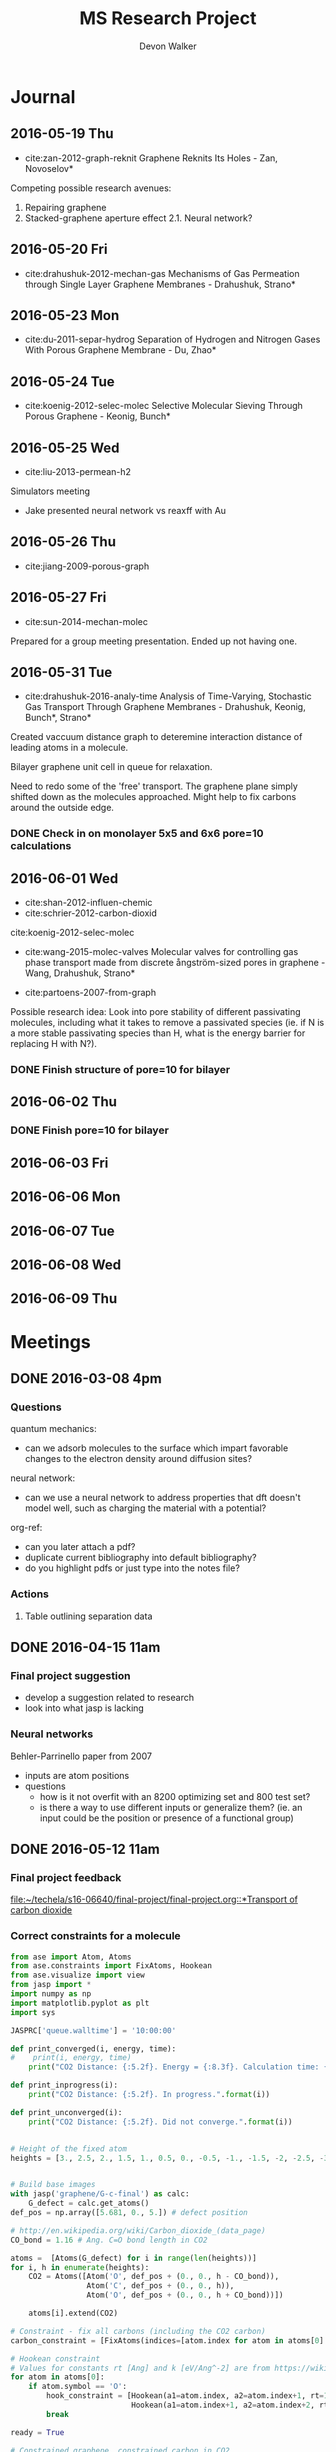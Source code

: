 #+title: MS Research Project
#+author: Devon Walker
#+email: devonw@andrew.cmu.edu
#+TODO: TODO(t) INPROGRESS(w) | DONE(d) CANCELED(c)

* Journal
** 2016-05-19 Thu
- cite:zan-2012-graph-reknit Graphene Reknits Its Holes - Zan, Novoselov*

Competing possible research avenues:
1. Repairing graphene
2. Stacked-graphene aperture effect
  2.1. Neural network?

** 2016-05-20 Fri
- cite:drahushuk-2012-mechan-gas Mechanisms of Gas Permeation through Single Layer Graphene Membranes - Drahushuk, Strano*

** 2016-05-23 Mon
- cite:du-2011-separ-hydrog Separation of Hydrogen and Nitrogen Gases With  Porous Graphene Membrane - Du, Zhao*

** 2016-05-24 Tue
- cite:koenig-2012-selec-molec Selective Molecular Sieving Through Porous Graphene - Keonig, Bunch*

** 2016-05-25 Wed
- cite:liu-2013-permean-h2 

Simulators meeting
- Jake presented neural network vs reaxff with Au

** 2016-05-26 Thu
- cite:jiang-2009-porous-graph

** 2016-05-27 Fri
- cite:sun-2014-mechan-molec

Prepared for a group meeting presentation. Ended up not having one.

** 2016-05-31 Tue
- cite:drahushuk-2016-analy-time Analysis of Time-Varying, Stochastic Gas Transport Through Graphene Membranes - Drahushuk, Keonig, Bunch*, Strano*

Created vaccuum distance graph to deteremine interaction distance of leading atoms in a molecule.

Bilayer graphene unit cell in queue for relaxation.

Need to redo some of the 'free' transport. The graphene plane simply shifted down as the molecules approached. Might help to fix carbons around the outside edge.

*** DONE Check in on monolayer 5x5 and 6x6 pore=10 calculations
    CLOSED: [2016-06-01 Wed 12:26]
** 2016-06-01 Wed
- cite:shan-2012-influen-chemic
- cite:schrier-2012-carbon-dioxid
cite:koenig-2012-selec-molec

- cite:wang-2015-molec-valves Molecular valves for controlling gas phase transport made from discrete ångström-sized pores in graphene - Wang, Drahushuk, Strano*
   
- cite:partoens-2007-from-graph


Possible research idea: Look into pore stability of different passivating molecules, including what it takes to remove a passivated species (ie. if N is a more stable passivating species than H, what is the energy barrier for replacing H with N?).

*** DONE Finish structure of pore=10 for bilayer
    CLOSED: [2016-06-01 Wed 12:26]

** 2016-06-02 Thu


*** DONE Finish pore=10 for bilayer
    CLOSED: [2016-06-01 Wed 12:26]

** 2016-06-03 Fri
** 2016-06-06 Mon
** 2016-06-07 Tue
** 2016-06-08 Wed
** 2016-06-09 Thu
* Meetings
** DONE 2016-03-08 4pm
   CLOSED: [2016-03-09 Wed 09:26] DEADLINE: <2016-03-08 Tue 16:00>
*** Questions
quantum mechanics:
- can we adsorb molecules to the surface which impart favorable changes to the electron density around diffusion sites?

neural network:
- can we use a neural network to address properties that dft doesn't model well, such as charging the material with a potential?

org-ref:
- can you later attach a pdf?
- duplicate current bibliography into default bibliography?
- do you highlight pdfs or just type into the notes file?

*** Actions
1. Table outlining separation data

** DONE 2016-04-15 11am
   CLOSED: [2016-05-11 Wed 16:02] DEADLINE: <2016-04-15 Fri 11:00>
*** Final project suggestion
- develop a suggestion related to research
- look into what jasp is lacking

*** Neural networks
Behler-Parrinello paper from 2007
- inputs are atom positions
- questions
  - how is it not overfit with an 8200 optimizing set and 800 test set?
  - is there a way to use different inputs or generalize them? (ie. an input could be the position or presence of a functional group)

** DONE 2016-05-12 11am
*** Final project feedback
[[file:~/techela/s16-06640/final-project/final-project.org::*Transport of carbon dioxide]]

*** Correct constraints for a molecule

#+BEGIN_SRC python
from ase import Atom, Atoms
from ase.constraints import FixAtoms, Hookean
from ase.visualize import view
from jasp import *
import numpy as np
import matplotlib.pyplot as plt
import sys

JASPRC['queue.walltime'] = '10:00:00'

def print_converged(i, energy, time):
#    print(i, energy, time)
    print("CO2 Distance: {:5.2f}. Energy = {:8.3f}. Calculation time: {:3.0f} min.".format(i, energy, time/60.))

def print_inprogress(i):
    print("CO2 Distance: {:5.2f}. In progress.".format(i))

def print_unconverged(i):
    print("CO2 Distance: {:5.2f}. Did not converge.".format(i))


# Height of the fixed atom
heights = [3., 2.5, 2., 1.5, 1., 0.5, 0., -0.5, -1., -1.5, -2, -2.5, -3]


# Build base images
with jasp('graphene/G-c-final') as calc:
    G_defect = calc.get_atoms()
def_pos = np.array([5.681, 0., 5.]) # defect position

# http://en.wikipedia.org/wiki/Carbon_dioxide_(data_page)
CO_bond = 1.16 # Ang. C=O bond length in CO2

atoms =  [Atoms(G_defect) for i in range(len(heights))]
for i, h in enumerate(heights):
    CO2 = Atoms([Atom('O', def_pos + (0., 0., h - CO_bond)),
                 Atom('C', def_pos + (0., 0., h)),
                 Atom('O', def_pos + (0., 0., h + CO_bond))])

    atoms[i].extend(CO2)

# Constraint - fix all carbons (including the CO2 carbon)
carbon_constraint = [FixAtoms(indices=[atom.index for atom in atoms[0] if atom.symbol=='C'])]

# Hookean constraint
# Values for constants rt [Ang] and k [eV/Ang^-2] are from https://wiki.fysik.dtu.dk/ase/ase/constraints.html for a C=O bond
for atom in atoms[0]:
    if atom.symbol == 'O':
        hook_constraint = [Hookean(a1=atom.index, a2=atom.index+1, rt=1.58, k=10.),
                           Hookean(a1=atom.index+1, a2=atom.index+2, rt=1.58, k=10.)]
        break

ready = True

# Constrained graphene, constrained carbon in CO2
print('Unconstrained graphene, constrained carbon in CO2:')

atoms_yy = [Atoms(atoms[i]) for i in range(len(heights))]
#for i in range(len(heights)):
#    atoms_yy[i].set_constraint(carbon_constraint)





with jasp('transport/G-c-CO2-transport-no-yes-d=1.00a'.format(h),
                encut=450,         # From convergence check
                kpts=(6,6,1),      # From convergence check
                xc='PBE',          # GGA functional type. Important for the defect.
                ismear=0,          # Gaussian smearing
                sigma=0.2,         # "Metallic" system smearing
                isif=2,            # relax positions only
                ibrion=2,          # conjugate gradient optimizer
                nsw=50,            # max number of steps to relax
                atoms=atoms_yy[i]) as calc:
        try:
            calc.calculate()
            energy = atoms_yy[i].get_potential_energy()
            print_converged(h, energy, float(get_elapsed_time(calc)))
        except (VaspSubmitted, VaspQueued):
            print_inprogress(h)
            ready = False
            pass
sys.exit()





TE_yy = []
BO_yy = [[], []]
for i, h in enumerate(heights):
    with jasp('transport/G-c-CO2-transport-no-yes-d={0:0.2f}'.format(h),
                encut=450,         # From convergence check
                kpts=(6,6,1),      # From convergence check
                xc='PBE',          # GGA functional type. Important for the defect.
                ismear=0,          # Gaussian smearing
                sigma=0.2,         # "Metallic" system smearing
                isif=2,            # relax positions only
                ibrion=2,          # conjugate gradient optimizer
                nsw=50,            # max number of steps to relax
                atoms=atoms_yy[i]) as calc:
        try:
            calc.calculate()
            energy = atoms_yy[i].get_potential_energy()
            TE_yy.append(energy)
            BO_yy[0].append(atoms_yy[i].get_distance(17,18))
            BO_yy[1].append(atoms_yy[i].get_distance(18,19))
            print_converged(h, energy, float(get_elapsed_time(calc)))
        except (VaspSubmitted, VaspQueued):
            print_inprogress(h)
            ready = False
            pass


# Constrained graphene, constrained carbon in CO2 + Hookean oxygen
print('')
print('Unconstrained graphene, constrained carbon + Hookean oxygen:')

atoms_yh = [Atoms(atoms[i]) for i in range(len(heights))]
#for i in range(len(heights)):
#    atoms_yh[i].set_constraint(carbon_constraint + hook_constraint)

TE_yh = []
BO_yh = [[], []]
for i, h in enumerate(heights):
    with jasp('transport/G-c-CO2-transport-no-hook-d={0:0.2f}'.format(h),
                encut=450,         # From convergence check
                kpts=(6,6,1),      # From convergence check
                xc='PBE',          # GGA functional type. Important for the defect.
                ismear=0,          # Gaussian smearing
                sigma=0.2,         # "Metallic" system smearing
                isif=2,            # relax positions only
                ibrion=2,          # conjugate gradient optimizer
                nsw=50,            # max number of steps to relax
                atoms=atoms_yh[i]) as calc:
        try:
            calc.calculate()
            energy = atoms_yh[i].get_potential_energy()
            TE_yh.append(energy)
            BO_yh[0].append(atoms_yh[i].get_distance(17,18))
            BO_yh[1].append(atoms_yh[i].get_distance(18,19))
            print_converged(h, energy, float(get_elapsed_time(calc)))
        except (VaspSubmitted, VaspQueued):
            print_inprogress(h)
            ready = False
            pass

if not ready:
    import sys; sys.exit()

import matplotlib.pyplot as plt

# Consider the change in energy from lowest energy state
TE_yy = np.array(TE_yy)
TE_yh = np.array(TE_yh)
TE_yy -= min(TE_yy)
TE_yh -= min(TE_yh)

print('')
print('Comparison of constraint techniques:')
file_path = './img/G-c-C-linear.png'
plt.figure(0)
plt.plot(heights, TE_yy, label='O uconstrained')
plt.plot(heights, TE_yh, label='Hookean constraint')
plt.xlabel('Height (Ang)')
plt.ylabel('$\Delta$ Energy (eV)')
plt.legend()
plt.savefig(file_path)
print('[[' + file_path + ']]')
#view(atoms_yy)
#view(atoms_yh)
#+END_SRC

#+RESULTS:
: Unconstrained graphene, constrained carbon in CO2:
: CO2 Distance: -3.00. In progress.

*** Bilayer / Trilayer graphene
**** Bilayer

#+BEGIN_SRC python
from ase import Atom, Atoms
from ase.io import write as ase_write
from ase.visualize import view
from jasp import *
import numpy as np
import sys

def print_converged(num_atoms, energy, time):
    print("Final structure calculation: Atoms: {}. Energy/f.u. = {:0.3f}. Calculation time: {:.0f} min.".format(num_atoms, energy, time/60.))

def print_inprogress():
    print("Final structure calculation: In progress.")


a = 2.46
a1 = a * np.array([3.0**0.5/2., -1./2., 0.])
a2 = a * np.array([3.0**0.5/2., 1./2., 0.])
a3 = np.array([0., 0., 10.])

layer_dist = 3.32
b1 = a1
b2 = a * np.array([1./2., 3.0**0.5/2., 0.])
b3 = a3 - 2 * np.array([0., 0., layer_dist])

unitcell = Atoms([Atom('C', 1./2. * a3),
                  Atom('C', 1./3. * a1 + 1./3. * a2 + 1./2. * a3),
                  Atom('C', 1./2. * b3),
                  Atom('C', 1./3. * b1 + 1./3. * b2 + 1./2. * b3)],
                  cell=[a1, a2, a3])


atoms = unitcell
#atoms = unitcell.repeat((3,3,1))
view(atoms)
sys.exit()

defect_pos = atoms[9].position
del atoms[9]

ready = True
with jasp('graphene/G-c-final',
            encut=450,         # From convergence check
            kpts=(6,6,1),      # From convergence check
            xc='PBE',          # GGA functional type. Important for the defect.
            ismear=0,          # Gaussian smearing
            sigma=0.2,         # "Metallic" system smearing
            isif=2,            # relax positions only
            ibrion=2,          # conjugate gradient optimizer
            nsw=50,            # max number of steps to relax
            atoms=atoms) as calc:
    try:
        calc.calculate()
        energy = atoms.get_potential_energy()/len(atoms)
        print_converged(len(atoms), energy, float(get_elapsed_time(calc)))
    except (VaspSubmitted, VaspQueued):
        print_inprogress()
        ready = False
        pass

if not ready:
    sys.exit()

print('')
print('Defect position: {}'.format(defect_pos))

print('')
file_path = './img/bilayer.png'
#file_path = './img/G-c-final-repeat-present.png'
#atoms = atoms.repeat((3,3,1))
#atoms.rotate('x', -np.pi/4)
ase_write(file_path, atoms)
print('[[' + file_path + ']]')
view(atoms)
#+END_SRC

#+RESULTS:
** DONE 2016-05-27 3pm Presentation Prep
   CLOSED: [2016-05-31 Tue 15:07] DEADLINE: <2016-05-27 Fri 3pm>

(Meeting cancelled)

*** Concept of gas phase transport

#+BEGIN_SRC python
from ase import Atom, Atoms
from ase.visualize import view
from jasp import *
import numpy as np
import matplotlib.pyplot as plt
import sys

heights = [10., 9., 8., 7., 6., 5., 4., 3., 2.5, 2., 1.5, 1., 0.5, 0.]

def movie(constraint):
    images = []
    for i, h in enumerate(heights):
        with jasp('./dft/transport/g-mono/3x3/pore=1/molec=CO2/' + constraint + '/d={0:0.2f}'.format(h)) as calc:
            atoms = calc.get_atoms()
            images.append(atoms)
    view(images)

free = 'linear-unconst_all'
unconst_G = 'linear-unconst_G'
const_all = 'linear-const'

#movie(free)
#movie(unconst_G)
movie(const_all)
#+END_SRC

#+RESULTS:

*** Bond length of molecules change as they transport

[[./img/final-project/G-bond-length.png]]

*** Total energy difference between H2 and CO2

[[./img/final-project/total_energy-comparison.png]]

*** How constraints effect total energy

Hydrogen transport through monolayer graphene. Pore=1
[[./img/transport/g-mono/3x3/pore=1/molec=H2/TE-comparison.png]]

*** Non-interaction distance convergence
[[./img/transport/g-mono/3x3/pore=1/molec=H2/TE-comparison-LJ_zoom.png]]

How does this well distance change with other molecules?
- Running comparisons with CO2 and N2.

*** Pore distance convergence
What pore interaction distance is acceptable?

[[./img/material/g-mono/4x4/pore=10/vac=16.png]]

[[./img/material/g-mono/5x5/pore=10/vac=16.png]]

[[./img/material/g-mono/6x6/pore=10/vac=16.png]]

*** Questions
- How well is DFT handling multiple species?
- - Smearing: sigma is not dependent on per molecule basis

- Pressure can change diffusion pathways (gas phase vs adsorption)
- - cite:du-2011-separ-hydrog
- - cite:drahushuk-2012-mechan-gas
** DONE 2016-05-27 3pm Group meeting presentation
   CLOSED: [2016-05-31 Tue 15:07] DEADLINE: <2016-05-27 Fri 3pm>

(Meeting cancelled)

*** Concept of gas phase transport

#+BEGIN_SRC python
from ase import Atom, Atoms
from ase.visualize import view
from jasp import *
import numpy as np
import matplotlib.pyplot as plt
import sys

heights = [10., 9., 8., 7., 6., 5., 4., 3., 2.5, 2., 1.5, 1., 0.5, 0.]

def movie(constraint):
    images = []
    for i, h in enumerate(heights):
        with jasp('./dft/transport/g-mono/3x3/pore=1/molec=CO2/' + constraint + '/d={0:0.2f}'.format(h)) as calc:
            atoms = calc.get_atoms()
            images.append(atoms)
    view(images)

free = 'linear-unconst_all'
unconst_G = 'linear-unconst_G'
const_all = 'linear-const'

#movie(free)
#movie(unconst_G)
movie(const_all)
#+END_SRC

#+RESULTS:

*** Bond length of molecules change as they transport

[[./img/final-project/G-bond-length.png]]

*** Total energy difference between H2 and CO2

[[./img/final-project/total_energy-comparison.png]]

*** How constraints effect total energy

Hydrogen transport through monolayer graphene. Pore=1
[[./img/transport/g-mono/3x3/pore=1/molec=H2/TE-comparison.png]]

*** Non-interaction distance convergence
[[./img/transport/g-mono/3x3/pore=1/molec=H2/TE-comparison-LJ_zoom.png]]

How does this well distance change with other molecules?
- Running comparisons with CO2 and N2.

*** Pore distance convergence
What pore interaction distance is acceptable?

[[./img/material/g-mono/4x4/pore=10/vac=16.png]]

[[./img/material/g-mono/5x5/pore=10/vac=16.png]]

[[./img/material/g-mono/6x6/pore=10/vac=16.png]]

*** Questions
- How well is DFT handling multiple species?
- - Smearing: sigma is not dependent on per molecule basis

- Pressure can change diffusion pathways (gas phase vs adsorption)
- - cite:du-2011-separ-hydrog
- - cite:drahushuk-2012-mechan-gas

* Research
** Literature
*** Graphene
**** cite:novoselov-2005-two-dimen
**** cite:partoens-2006-from-graph graphene structure unitcell
**** cite:geim-2009-graph
**** *cite:jiang-2009-porous-graph DFT porous graphene separation of H2/CH4
 Selectivity results
 | Graphene monolayer porous N/H functionalized |  10^8 |
 | Graphene monolayer porous H functionalized   | 10^23 |
 | Traditional polymer / silica membranes       |  10^8 |
**** cite:pontes-2009-barrier-free DFT HCN production with substitutional doping using boron
**** DONE cite:du-2011-separ-hydrog DFT H2/N2 separation
     CLOSED: [2016-06-01 Wed 14:59]
**** DONE *cite:koenig-2012-selec-molec Experimental separation of common gases
     CLOSED: [2016-06-01 Wed 14:59]
**** cite:shan-2012-influen-chemic CO2/N2 separation using cite:jiang-2009-porous-graph funcitonalized groups
**** DONE cite:drahushuk-2012-mechan-gas MD H2/N2 separation. Explains mechanisms for gases crossing the membrane
     CLOSED: [2016-06-01 Wed 14:59]
**** cite:kim-2013-selec-gas  Exp O2/N2. Most work done on GO.
**** cite:miao-2013-first-princ DFT proton/H separation
**** cite:qin-2013-graph-with H2&He separation from air. Octogon pore + secondary small pore.
**** cite:ambrosetti-2014-gas-separ Water filtration through porous graphene. No permeation/selectivity data.
**** cite:celebi-2014-ultim-permeat Exp separation of H2/CO2 with bilayer G. Also a water permeance comparison to Goretex.
**** cite:tsetseris-2014-graph DFT Boron can pass through pristine graphene under moderate annealing conditions
**** cite:sun-2015-applic-nanop DFT separation for gases in natural gas processing
**** cite:wen-2015-inhib-effec Inhibition effect of non-permeating components
**** cite:achtyl-2015-aqueous-proton Exp/DFT Defect detection. Aqueous proton transfer

*** Polyphenylene (Porous Graphene (PG))
**** cite:bieri-2009-porous-graph Synthesis of PG
**** *cite:blankenburg-2010-porous-graph Selectivity study of common gases with DFT
 [[./img/blankenburg-2010-porous-graph-3.png]]
**** cite:schrier-2010-helium-separ Helium isotope separation
**** cite:li-2010-two-dimen-polyp H2 separation from CO2, CO, CH4
**** cite:lu-2014-promis-monol DFT O2 separation from harmful gases
**** cite:huang-2014-improv-permeab Bilayer porous graphene. H2/CH4 separation. High permeance and selectivity
**** cite:tao-2014-tunab-hydrog DFT PG-ESX study on hydrogen purification
 | Molecule |     Kinetic |
 |          | Diam. (Ang) |
 |----------+-------------|
 | H2       |         2.9 |
 | N2       |        3.64 |
 | CO       |        3.76 |
 | CH4      |         3.8 |
 Note: Agrees with common molecules table.

**** *cite:brockway-2013-noble-gas DFT PG-ESX study similar to Blankenberg's
**** Notes 
 High temperatures required for permeance of H2 and He would destroy a PG monolayer. cite:huang-2014-improv-permeab
*** hexagonal Boron Nitride (hBN)
**** cite:corso-2004-boron-nitrid-nanom Boron nitride nanomesh
 Hole in mesh: size 20 Å
 - 'likely driven by the lattice mismatch of the film and the rhodium substrate'
**** cite:jin-2009-fabric-frees monolayer fabrication with electron irradiation
**** cite:nag-2010-graph-analog-bn properties of hBN compared to graphene
**** cite:hu-2014-proton-trans proton transport of graphene, hBN, MoS2
**** *cite:zhang-2015-hexag-boron H2/CH4 separation. Triangular pores.
 Drahushuk, L. W.; Strano, M. S. Mechanisms of Gas Permeation
 through Single Layer Graphene. Langmuir 2012, 28, 16671−16678.
*** Graphene oxide
**** *cite:kim-2013-selec-gas
**** *cite:li-2013-ultrat-molec
**** cite:yoo-2013-graph-graph
*** Molybdenum disulphide (MoS2)
**** cite:hong-2015-explor-atomic 
*** Quantum mechanics
**** Lennard-Jones potential
 [[http://chemwiki.ucdavis.edu/Core/Physical_Chemistry/Physical_Properties_of_Matter/Atomic_and_Molecular_Properties/Intermolecular_Forces/Specific_Interactions/Lennard-Jones_Potential][ChemWiki - UC Davis]]

**** van der Waals radius
 [[http://chemwiki.ucdavis.edu/Core/Theoretical_Chemistry/Chemical_Bonding/General_Principles_of_Chemical_Bonding/Covalent_Bond_Distance%2C_Radius_and_van_der_Waals_Radius][ChemWiki - UC Davis]]
*** Neural networks
**** *cite:behler-2007-gener-neural
**** TODO cite:behler-2008-press-induc
**** TODO cite:behler-2011-neural-networ
**** TODO cite:behler-2014-repres-poten
*** Review articles
**** cite:yoo-2013-graph-graph Graphene and graphene oxide uses as barriers
*** Patents
**** TODO Aperture
 http://www.google.com/patents/US20140263035
*** Non-pertinent
**** TODO cite:britnell-2012-elect-tunnel hBN as a dielectric
*** To Read
**** TODO cite:elstner-1998-self-consis
**** TODO cite:zhu-2006-permean-shoul
**** TODO cite:zhang-2012-tunab-hydrog
**** TODO cite:drahushuk-2012-mechan-gas
**** TODO cite:nieszporek-2015-alkan-separ
**** TODO cite:liu-2014-mechan-proper
**** TODO cite:tao-2014-tunab-hydrog
**** TODO cite:wang-2014-trans-metal
**** TODO cite:bunch-2008-imper-atomic
**** TODO cite:leeuwen-1994-deriv-stock Derivation of L-J lengths of liquids.
**** TODO cite:hauser-2012-methan-selec Methane transfer through graphene, DFT
** Questions
** Are the kinetic diameters used in Blankenberg correct?
cite:blankenburg-2010-porous-graph uses cite:leeuwen-1994-deriv-stock for kinetic diameter of ammonia, even though they're stated for liquids.
cite:tsuru-2010-permeat-proper shows that certain kinetic diameter calculations may not apply to certain separations.
** What is the unit GPU?
Gas permeance unit
1 GPU = 0.33 mol/(m^2*s*Pa)
** What's a dispersion correction in dft?
Dipoles occur as a molecule passes through the membrane. They need to be accounted for in the energy calculations.
** Ryd compared to eV?
Stands for Rydberg constant.
1 eV = 7.350e-2 Ryd
300 eV = 22.096 Ryd
** TODO Best way to calculate a pore's diameter?
** What should I compare H2 transport with?
- cite:koenig-2012-selec-molec 
- cite:jiang-2009-porous-graph 
- cite:blankenburg-2010-porous-graph

** Properties
*** Bond lengths

| Molecule | Bond | Bond Length (Å) |
| H2       | H-H  |            0.74 |
| CO2      | C=O  |            1.21 |
| N2       | N=-N |            1.13 |

**** References
CO2 C=O, H2, N2: CRC Handbook, Section 9, Characteristic Bond Lengths in Free Molecules

*** Common molecules
Useful numbers:
- Average energy of a gas particle at room temperature: ~0.037 eV (need cite)
  - calculated as $E=(3/2)kT$, where $k$ is the Boltzmann constant

#+caption: Properties of common industrial gases.
#+name: tab:properties-common_gases
| Molecule      |  Kinetic |
|               | diameter |
|               |      (Å) |
|---------------+----------|
| He            |     2.60 |
| H2O           |     2.65 |
| Ne            |     2.79 |
| H2            |     2.89 |
| NH3           |     3.26 |
| CO2           |     3.30 |
| Ar            |     3.42 |
| O2            |     3.46 |
| Kr            |     3.60 |
| H2S           |     3.60 |
| N2            |     3.64 |
| CO            |     3.76 |
| CH4           |     3.80 |
|---------------+----------|
| CH4           |      3.8 |
| C2H6          |      --- |
| C2H4          |      3.9 |
| C3H8          |      4.3 |
| n-C4H10       |      4.3 |
| C3H6          |      4.5 |
| i-C4H10       |        6 |
|---------------+----------|
| Benzene       |     5.85 |
| Toluene       |     5.85 |
| p-xylene      |     5.85 |
| Ethyl-benzene |     6.00 |
| Cyclohexane   |      6.0 |
| o-xylene      |     6.80 |
| m-xylene      |     6.80 |

**** References
Kinetic diameter
- He, H2S, CO: [[https://en.wikipedia.org/wiki/Kinetic_diameter][Wiki]]
- CO2, O2, N2, H2O, CH4, H2: cite:ismail-2015-fundam-gas p14
- CO2, CO, CH4: cite:li-2010-two-dimen-polyp
- NH3: cite:blankenburg-2010-porous-graph 
- Ne, Ar: [[http://www.kayelaby.npl.co.uk/general_physics/2_2/2_2_4.html][NPL]]
- Kr: [[https://smartech.gatech.edu/handle/1853/50383][Crawford-2013]]
- He, H2, O2, N2, CO, CO2, CH4, C2H6, C2H4, C3H8, C3H6, n-C4H10, i-C4H10: cite:matteucci-2006-trans-gases Has L-J parameters in same table
- benz, tol, eth-benz, xylene: cite:baertsch-1996-permeat-aromat
- cyclohexane: cite:sing-2004-use-molec

*** 2D materials

Structure
| Material | Stack | Lattice      |
|          |       | Constant [Å] |
|----------+-------+--------------|
| Graphene | Mono  | 2.460        |
|          |       |              |


Stability
| Material | Stack | Production | Temperature   | Ref                       |
|          |       |            | Stability [K] |                           |
|----------+-------+------------+---------------+---------------------------|
| Graphene | Mono  | CVD        | 2600          | cite:kim-2010-high-temper |



| Material | Features    | Pore     |
|          |             | Size (Å) |
|----------+-------------+----------|
| Graphene | Pristine    |          |
| PG       |             | 2.48     |
| PG-ES1   |             |          |
| PG-ES2   |             |          |
| PG-ES3   |             |          |
| hBN      |             |          |

**** References

Structure
- Lattice constant
  - Graphene mono: cite:partoens-2006-from-graph

Pore size
- Graphene, Pristine: 
- PG: cite:li-2010-two-dimen-polyp
** Separations

Materials to research
- Graphene Monolayer
- Graphene Bilayer
- Graphene oxide
- Boron nitride monolayer
- Boron nitride bilayer

*** Master Table

Table legend:
- 2D Material:
  - hBN: hexagonal boron nitride
  - PG: Polyphenylene (porous graphene)
  - PG-ES1: Porous Graphene-E-Stilbene-1
- Features: Distinctive variations of the material.
  - Porous: Intentially engineered pores
  - Defects: Naturally occuring defects from the production process.
- Func. Groups: Functional groups attached around a pore.
  - CNT: Carbon nanotubes
- Methods:
  - DFT: Density functional theory
  - Exp: Experimental
  - MD: Molecular dynamics simulation
  - TST: Transition state theory
- Molecules: Numbers denote separation groups. Members of "a" can be separated from "b" and both can be separated from "c". Additionally, "a" transfers across the barrier before "b".

#+caption: Table of separation selectivity groupings found in literature with molecule columns ordered by kinetic diameter.
#+name: tab:separations-common_gases
| Reference                          | Methods  | 2D             | Stack   | Features | Func.  | He | H2O | Ne | H2 | NH3 | CO2 | Ar | O2 | N2 | Kr | H2S | CO | CH4 | Note |
|                                    |          | Material       |         |          | Groups |    |     |    |    |     |     |    |    |    |    |     |    |     |      |
|------------------------------------+----------+----------------+---------+----------+--------+----+-----+----+----+-----+-----+----+----+----+----+-----+----+-----+------|
| cite:jiang-2009-porous-graph       | DFT, MD  | Graphene       | Mono    | Porous   | N/H, H |    |     |    | a  |     |     |    |    |    |    |     |    | b   |      |
| cite:wesołowski-2011-pillar-graph  | MD       | Graphene       | Multi   | Porous   | CNT    | c  |     |    |    |     |     | b  |    |    | a  |     |    |     |      |
| cite:du-2011-separ-hydrog          | MD       | Graphene       | Mono    | Porous   |        |    |     |    | a  |     |     |    |    | b  |    |     |    |     |      |
| cite:koenig-2012-selec-molec       | Exp      | Graphene       | Bilayer | Porous   |        |    |     |    | a  |     | a   | b  |    | b  |    |     |    | b   |      |
| cite:kim-2013-selec-gas            | Exp      | Graphene       | Multi   | Defects  |        |    |     |    |    |     |     |    | a  | b  |    |     |    |     |      |
| cite:celebi-2014-ultim-permeat     | Exp      | Graphene       | Bilayer | Porous   |        |    |     |    | a  |     | b   |    |    |    |    |     |    |     |      |
| cite:lei-2014-separ-hydrog         | DFT      | Graphene       | Mono    | Porous   |        |    |     |    |    |     |     |    |    |    |    | a   |    | b   |    3 |
| cite:liu-2015-selec-trend          | MD       | Graphene       | Mono    | Porous   | N/H    |    |     |    | a  |     | a   | b  |    | b  |    |     |    | b   |      |
| cite:sun-2015-applic-nanop         | MD       | Graphene       | Mono    | Porous   | N/H    |    |     |    |    |     | a   |    |    | a  |    | a   |    | b   |      |
|------------------------------------+----------+----------------+---------+----------+--------+----+-----+----+----+-----+-----+----+----+----+----+-----+----+-----+------|
| cite:blankenburg-2010-porous-graph | DFT, MD  | PG             | Mono    |          |        | a  |     | a  | a  | c   | b   | d  | b  | c  |    |     | c  |     |      |
| cite:li-2010-two-dimen-polyp       | DFT      | PG             | Mono    |          |        |    |     |    | a  |     | b   |    |    |    |    |     | b  | b   |      |
| cite:huang-2014-improv-permeab     | DFT, MD  | PG             | Bilayer |          |        |    |     |    | a  |     |     |    |    |    |    |     |    | b   |      |
| cite:schrier-2012-carbon-dioxid    | MD       | PG-ES1         | Mono    |          |        |    |     |    |    |     | a   |    | b  | b  |    |     |    |     |      |
| cite:brockway-2013-noble-gas       | DFT, MD  | PG-ES1         | Mono    |          |        | a  |     | a  |    |     | b   | b  | b  | b  |    |     |    | c   |      |
| cite:tao-2014-tunab-hydrog         | DFT, MD  | PG-ES1         | Mono    |          |        |    |     |    | a  |     | b   |    |    | b  |    |     |    | b   |      |
|------------------------------------+----------+----------------+---------+----------+--------+----+-----+----+----+-----+-----+----+----+----+----+-----+----+-----+------|
| cite:nair-2012-unimp-permeat       | Exp, MD  | Graphene oxide | 1 µm    |          |        | b  | a   |    | b  |     |     | b  |    | b  |    |     |    |     |      |
| cite:li-2013-ultrat-molec          | Exp      | Graphene oxide | 2-18 nm |          |        |    |     |    | a  |     | b   |    |    |    |    |     |    |     |      |
| cite:li-2013-ultrat-molec          | Exp      | Graphene oxide | 2-18 nm |          |        |    |     |    | a  |     |     |    |    | b  |    |     |    |     |      |
| cite:li-2013-ultrat-molec          | Exp      | Graphene oxide | 18 nm   |          |        | a  |     |    | a  |     | b   |    | b  | b  |    |     | b  | b   |    1 |
| cite:kim-2013-selec-gas            | Exp      | Graphene oxide | 3-7 nm  |          |        |    |     |    | a  |     | b   |    |    |    |    |     |    |     |    2 |
| cite:kim-2013-selec-gas            | Exp      | Graphene oxide | 3-7 nm  |          |        | b  |     |    | b  |     | a   |    | b  | b  |    |     |    | b   |      |
|------------------------------------+----------+----------------+---------+----------+--------+----+-----+----+----+-----+-----+----+----+----+----+-----+----+-----+------|
| cite:zhang-2015-hexag-boron        | DFT, MD  | hBN            | Mono    | Porous   | N/H    |    |     |    | a  |     |     |    |    |    |    |     |    | b   |      |
|------------------------------------+----------+----------------+---------+----------+--------+----+-----+----+----+-----+-----+----+----+----+----+-----+----+-----+------|
| cite:jiao-2011-graph               | DFT, TST | Graphdiyne     | Mono    |          |        |    |     |    | a  |     | b   |    |    |    |    |     |    | b   |      |
| cite:zhu-2015-c-n                  | DFT      | C2N            | Mono    |          |        | a  | b   | b  |    |     | b   | b  | b  | b  |    | b   |    | b   |      |
| cite:li-2015-effic-helium          | DFT, MD  | g-C3N4         | Mono    |          |        | a  |     | b  | b  |     | b   | b  |    | b  |    |     | b  | b   |      |

Notes:
1. Extrapolated from single-gas permeation results.
2. Long time scale ~1 hr. At short time scales <0.1 hr, the permeance rate is reversed.
3. Pore carbons had negative charge (-0.241 e).

*** Atmospheric separations
N2, O2, Ar, CO2, Ne, He, CH4 

| Reference                          | Methods  | 2D             | Stack   | Features | Func.  | N2 | O2 | Ar | CO2 | Ne | He | CH4 |
|                                    |          | Material       |         |          | Groups |    |    |    |     |    |    |     |
|------------------------------------+----------+----------------+---------+----------+--------+----+----+----+-----+----+----+-----|
| cite:koenig-2012-selec-molec       | Exp      | Graphene       | Bilayer | Porous   |        | b  |    | b  | a   |    |    | b   |
| cite:kim-2013-selec-gas            | Exp      | Graphene       | Multi   | Defects  |        | b  | a  |    |     |    |    |     |
| cite:liu-2015-selec-trend          | MD       | Graphene       | Mono    | Porous   | N/H    | b  |    | b  | a   |    |    | b   |
| cite:sun-2015-applic-nanop         | MD       | Graphene       | Mono    | Porous   | N/H    | a  |    |    | a   |    |    | b   |
|------------------------------------+----------+----------------+---------+----------+--------+----+----+----+-----+----+----+-----|
| cite:blankenburg-2010-porous-graph | DFT, MD  | PG             | Mono    |          |        | c  | b  | d  | b   | a  | a  |     |
| cite:schrier-2012-carbon-dioxid    | MD       | PG-ES1         | Mono    |          |        | b  | b  |    | a   |    |    |     |
| cite:brockway-2013-noble-gas       | DFT, MD  | PG-ES1         | Mono    |          |        | b  | b  | b  | b   | a  | a  | c   |
|------------------------------------+----------+----------------+---------+----------+--------+----+----+----+-----+----+----+-----|
| cite:li-2013-ultrat-molec          | Exp      | Graphene oxide | 18 nm   |          |        | b  | b  |    | b   |    | a  | b   |
| cite:kim-2013-selec-gas            | Exp      | Graphene oxide | 3-7 nm  |          |        | b  | b  |    | a   |    | b  | b   |
|------------------------------------+----------+----------------+---------+----------+--------+----+----+----+-----+----+----+-----|
| cite:zhu-2015-c-n                  | DFT      | C2N            | Mono    |          |        | b  | b  | b  | b   | b  | a  | b   |
| cite:li-2015-effic-helium          | DFT, MD  | g-C3N4         | Mono    |          |        | b  |    | b  | b   | b  | a  | b   |

*** Water-gas shift
CO + H2O -> CO2 + H2

| Reference                          | Methods  | 2D             | CO | H2O | CO2 | H2 |
|                                    |          | Material       |    |     |     |    |
|------------------------------------+----------+----------------+----+-----+-----+----|
| cite:celebi-2014-ultim-permeat     | Exp      | Graphene       |    |     | b   | a  |
|------------------------------------+----------+----------------+----+-----+-----+----|
| cite:blankenburg-2010-porous-graph | DFT      | PG             | c  |     | b   | a  |
| cite:li-2010-two-dimen-polyp       | DFT      | PG             | b  |     | b   | a  |
|------------------------------------+----------+----------------+----+-----+-----+----|
| cite:tao-2014-tunab-hydrog         | DFT, MD  | PG-ES1         |    |     | b   | a  |
|------------------------------------+----------+----------------+----+-----+-----+----|
| cite:nair-2012-unimp-permeat       | Exp, MD  | Graphene oxide |    | a   |     | b  |
| cite:li-2013-ultrat-molec          | Exp      | Graphene oxide |    |     | b   | a  |
| cite:li-2013-ultrat-molec          | Exp      | Graphene oxide | b  |     | b   | a  |
| cite:kim-2013-selec-gas            | Exp      | Graphene oxide |    |     | b   | a  |
| cite:kim-2013-selec-gas            | Exp      | Graphene oxide |    |     | a   | b  |
|------------------------------------+----------+----------------+----+-----+-----+----|
| cite:jiao-2011-graph               | DFT, TST | Graphdiyne     |    |     | b   | a  |

*** Nobel gas separation
He, Ne, Ar, Kr

| Reference                          | Methods  | 2D             | He | Ne | Ar | Kr |
|                                    |          | Material       |    |    |    |    |
|------------------------------------+----------+----------------+----+----+----+----|
| cite:wesołowski-2011-pillar-graph  | MD       | Graphene       | c  |    | b  | a  |
|------------------------------------+----------+----------------+----+----+----+----|
| cite:blankenburg-2010-porous-graph | DFT      | PG             | a  | a  | d  |    |
|------------------------------------+----------+----------------+----+----+----+----|
| cite:zhu-2015-c-n                  | DFT      | C2N            | a  | b  | b  |    |
| cite:li-2015-effic-helium          | DFT, MD  | g-C3N4         | a  | b  | b  |    |

** TODO H2 transport comparison
Use the following works to generate a table with comparisons of H2 transport
- cite:koenig-2012-selec-molec 
- cite:jiang-2009-porous-graph 
- cite:blankenburg-2010-porous-graph

* Scripts
** Toolbox
#+BEGIN_SRC python :tangle devon_toolbox.py :results drawer
import os
import sys
from types import ModuleType

from ase import Atom, Atoms
from ase.io import write as ase_write
from ase.visualize import view
from jasp import *
import numpy as np
import matplotlib.pyplot as plt

import seaborn as sns
sns.set_style("white")

def bp(info=None):
    """A breakpoint to view something and stop the rest of the script."""
    if isinstance(info, Atoms):
        view(info)    
    elif isinstance(info, list):
        for i in info:
            print(i)
            print("")
    else:
        print(info)

    sys.exit()


def paint_atoms(atoms, indices, symbol="N"):
    """Update the chemical symbol of atoms in the list of indices."""
    for i in indices:
        atoms[i].symbol = symbol


def make_pore(atoms, indices):
    """Delete atoms at indices to create a pore."""
    for index in sorted(indices, reverse=True):
        del atoms[index]


def status_converged(energy, time):
    print("Final structure calculation: Energy/f.u. = {:0.3f}. Calculation time: {:.0f} min.".format(energy, time/60.))


def status_inprogress():
    print("Final structure calculation: In progress.")


def status_unconverged(i):
    print("Distance: {:5.2f}. Did not converge.".format(i))


def set_vacuum(atoms, vacuum):
    """Center atoms in the z-direction in a cell of size vacuum.

    Centers atoms in a unitcell with space above and below of 1/2 * vacuum. Assumes the current unitcell is centered and cell length changes only in the z-direction.
    
    Args:
        atoms (Atoms): Unitcell of atoms
        vacuum (float): Height of new unitcell

    Returns:
        An Atoms object with the new cell height.
    """
    cell = atoms.get_cell()
    center_old = cell[2][2] / 2.
    center_new = vacuum / 2.
    cell[2][2] = vacuum
    atoms.set_cell(cell)

    for atom in atoms:
        atom.position[2] = center_new - (center_old - atom.position[2])


def structure(atoms, layers=1, molecs=0, thresh=2.0):
    """Return lists of the indices of different structures in a unitcell.
    
    Specifically used for my 2D material transport structures to retrieve layers and molecules. Starts from height of z=0 and moves upwards. Note: A k-means algorithm could work well here, but the one currently (2016-06-06) in scipy did not work reliably here due to some randomness. It may be worthwhile to look into it more if we want to define molecules in 3D space.

    Args:
        atoms (Atoms): Unitcell of atoms
        layers (int): Number of layers
        molecs (int): Number of molecules. 0 or 1. >1 not implemented.
        thresh (float): Total height of a layer.

    Returns:
        Dict containing indices of atoms representing layers and molecules.
        
        Example:
        {'layers': [[0, 1, 4, 5], [2, 3, 6, 7]]
         'molecs': [8,9]}
    """
    structure = {}
    structure['layers'] = []
    structure['molecs'] = []
    unaccounted = [atom for atom in atoms]
    
    for layer in range(layers):
        anchor = closest_atom_to_height(unaccounted, 0)

        group = []
        for atom in unaccounted:
            dist = abs(anchor.position[2] - atom.position[2])
            if dist <= thresh:
                group.append(atom)


        indices = [g.index for g in group]
        structure['layers'].append(indices)
        unaccounted = [a for a in unaccounted if a.index not in indices]
    
    if molecs > 0:
        structure['molecs'].append([a.index for a in unaccounted])

    return structure


def closest_atom_to_height(atoms, height):
    """Return the first atom closest to height in the z-direction."""
    closest = atoms[0]
    min_dist = abs(height - closest.position[2])

    for atom in atoms:
        dist = abs(height - atom.position[2])
        if dist < min_dist:
            closest = atom
            min_dist = dist

    return closest


def spline(x, y, points=200):
    """Return x and y spline values over the same range as x."""
    from scipy.interpolate import interp1d
    spline = interp1d(x, y, kind='cubic')
    x_lin = np.linspace(x[0], x[-1], points)
    y_interp = spline(x_lin)

    return [x_lin, y_interp]


def get_neighbors(atoms, index, layer, cutoff=4.0):
    """Return neighbor indices of the atom at index for a cutoff distance.

    Determines a list of neighboring atoms to the index atom. It uses a cutoff distance to determine the absolute distance away from an atom that would constitute it as a neighbor.

    Args:
        atoms (Atoms): Cell of atoms with multiple layers of a 2D material.
        index (int): atoms[index] is the atom used to find its neighbors.
        layer (List[int]): Indices of atoms in the layer of question.
        cutoff (float): If an atom's position away is less than cutoff, it is a neighbor.
        
    Returns:
        A list of indices (int) of neighbors in atoms.
    """
    neighbors = []
    pos = atoms[index].position
    layer_atoms = [a for a in atoms if a.index in layer]
    for a in layer_atoms:
        dist = np.linalg.norm(a.position - pos)
        if dist <= cutoff and dist is not 0.000:
            neighbors.append(a.index)

    return neighbors


def print_image(path, data, fig_name=None, caption=None):
    if caption is not None:
        print('#+CAPTION: {}'.format(caption))
    if fig_name is not None:
        print('#+NAME: fig:{}'.format(fig_name))
    print(write_image(path, data))


def write_image(path, data, options=None):
    file_path = './img/' + path
    directory = file_path[:file_path.rfind('/')]
    if not os.path.exists(directory):
        os.makedirs(directory)
    
    if isinstance(data, ModuleType):
        if data.__name__ == "matplotlib.pyplot":
            data.savefig(file_path)
    elif isinstance(data, Atoms):
        #atoms.rotate('x', np.pi/-5) # TODO: do a .copy() instead of this
        file_path += '.png'
        ase_write(file_path, data)

    else:
        print("No functionality for type = {}".format(type(data)))

    return '[[' + file_path + ']]'
#+END_SRC

#+RESULTS:
:RESULTS:
:END:

*** Examples
**** get_neighbors
#+BEGIN_SRC python
from jasp import *
from ase import Atoms, Atom
import devon_toolbox as dtb

with jasp('dft/material/g-bi/final') as calc:
    atoms = calc.get_atoms()
i = 3
atoms = atoms.repeat([i,i,1])

struct = dtb.structure(atoms)
neighbors = dtb.get_neighbors(atoms, 17, struct['layers'][0])
dtb.paint_atoms(atoms, neighbors)
dtb.bp(atoms)
#+END_SRC

#+RESULTS:


** 2016-03-07: Remote copying
*Note 2016-05-18* - Copying is better done by maintaining the git repo. 

To Gilgamesh:
#+BEGIN_SRC sh
scp ~/Google_Drive/projects/hydrogen2D/hydrogen2D.org devonw@gilgamesh.cheme.cmu.edu:projects/hydrogen2D
#+END_SRC

#+RESULTS:

To host:
#+BEGIN_SRC sh
scp devonw@gilgamesh.cheme.cmu.edu:projects/hydrogen2D/hydrogen2D.org ~/Google_Drive/projects/hydrogen2D
#+END_SRC

To update buffer
#+BEGIN_SRC 
M-x revert-buffer
#+END_SRC

** 2016-05-10: Tramp remote execution
This is a way to run code on a remote server while maintaining the code locally. It works for basic things that have text output. It doesn't work for things like ASE's view, which spawns a gui, and I haven't tried it for running vasp codes (not sure how directories would work out exactly -> may need to use absolute paths).

Check tramp works
#+begin_src sh :dir /devonw@gilgamesh.cheme.cmu.edu: :results output
echo "Executed by `whoami` on `hostname` in `pwd`"
#+end_srC

#+RESULTS:
: Executed by devonw on gilgamesh.cheme.cmu.edu in /home-guest/devonw

Test what $PATH is defined as. May need to copy the remote's path to the tramp path (Don't know why they'd want this to be different except for speed(?)).
#+begin_src sh :dir /ssh:devonw@gilgamesh.cheme.cmu.edu: :results output
#source ~/.bash_profile
#echo $PATH
#source .bash_profile
echo $PATH
#+end_src

#+RESULTS:
: /opt/kitchingroup/vasp-5.3.5/vtstscripts-914:/home-research/jkitchin/bin:/opt/vtk/bin:/opt/kitchingroup/vasp-5.3.5/ase-s16/tools:/opt/kitchingroup/vasp-5.3.5/jasp-s16/jasp/bin:/opt/kitchingroup/vasp-5.3.5/bin:/usr/mpi/intel/openmpi-1.4-qlc/bin:/opt/kitchingroup/CANOPY/Canopy_64bit/User/bin:/opt/maui/bin:/opt/fav/bin:/usr/local/texlive/2012/bin/x86_64-linux:/opt/intel/Compiler/11.1/072/bin/intel64:/opt/intel/impi/4.0.0.028/intel64/bin:/usr/lib64/qt-3.3/bin:/usr/kerberos/bin:/usr/local/bin:/bin:/usr/bin:/usr/share/pvm3/lib:/sbin:/usr/sbin:/usr/local/sbin

Modules are used to load in python code (?). Weird that this doesn't print what it does in shell.
#+begin_src sh :dir /devonw@gilgamesh.cheme.cmu.edu: :results output
source ~/.bash_profile
module list
#+end_src

#+RESULTS:

Test remote execution of a python file. The import statements working is the important part.
#+BEGIN_SRC python :results output :dir /devonw@gilgamesh.cheme.cmu.edu:
import os
from ase import Atoms
import numpy as np
from jasp import *
a = 5
print(a)
#+END_SRC

#+RESULTS:
: 5

Local python test. Unless you've installed ase and jasp locally, this shouln't work but the previous block should have.
#+BEGIN_SRC python :results output
import numpy as np
from ase import Atoms
from jasp import *
a = 5
print(a)
#+END_SRC

#+RESULTS:

** 2016-05-23: Test vasp is working on the server

#+BEGIN_SRC python
import sys

from ase import Atoms, Atom
from ase.structure import molecule
from ase.io import write as ase_write
from ase.visualize import view
from jasp import *
JASPRC['queue.walltime'] = '00:30:00'

atoms = molecule('C2H6')
atoms.center(vacuum=4)

ENCUTS = [300]
energies_en = []
forces_en = []
ready = True
for en in ENCUTS:
    job_name = '~/tmp/vasp_test/molecules/c2h6-en-{0}'.format(en)
    with jasp(job_name,
              encut=en,
              xc='PBE',
              atoms=atoms) as calc:
        try:
            energies_en.append(atoms.get_potential_energy())
            forces_en.append(atoms.get_forces())
        except (VaspSubmitted, VaspQueued):
            ready = False
            print("Still processing: {}".format(job_name))

if not ready:
    import sys; sys.exit()

print("{0:5s}    {1:7s}    {2:9s}".format("ENCUT", "Energy", "Max force"))
print("{0:5s}    {1:7s}    {2:9s}".format("", "[eV]", "[eV/Ang]"))
print("-----------------------------")
for i, energy, force in zip(ENCUTS, energies_en, forces_en):
    print("{0:5d}    {1:7.3f}    {2:9.3f}".format(i, energy, force.max()))
#+END_SRC

#+RESULTS:
: Still processing: ~/tmp/vasp_test/molecules/c2h6-en-300

** TODO Better movies

** 2016-05-31: View atoms
#+BEGIN_SRC python
from ase import Atom, Atoms
from ase.visualize import view
from jasp import *
    
heights = [10., 9., 8., 7., 6., 5., 4., 3., 2.5, 2., 1.5, 1., 0.5, 0.]

def view_atoms(name):
    images = []
    for i, h in enumerate(heights):
	with jasp('./dft/' + name + '/d={0:0.2f}'.format(h)) as calc:
	    atoms = calc.get_atoms()
	    images.append(atoms)
    view(images)

base_name = 'transport/g-mono/3x3/pore=1/molec=CO2/'

name_free = base_name + 'linear-unconst_all'
#view_atoms(name_free)

name_uncon = base_name + 'linear-unconst_G'
#view_atoms(name_uncon)

name_con = base_name + 'linear-const'
view_atoms(name_con)
#+END_SRC

#+RESULTS:

** TODO 2016-06-02: Improve energy curve resolution at curves
Suggest more points to improve the resolution of a total energy curve for a transporting molecule through a 2D material plane.

#+BEGIN_SRC python


#+END_SRC

* DFT
** Testing
*** DONE nsw test
    CLOSED: [2016-06-09 Thu 09:19]

Brief test to understand if nsw is having an effect on my calculations being run in the queue.

Follow-up (spoilers): it wasn't.

 #+BEGIN_SRC python :results drawer
import sys

from ase import Atom, Atoms
from ase.visualize import view
from ase.io import write as ase_write
from jasp import *

import devon_toolbox as dtb


a = 2.46  # lattice constant
b = 3.49  # interlayer distance
gap = np.array([0., 0., b])
vac = 20. # vaccuum on either side of graphene

a1 = a * np.array([3.0**0.5/2., -1./2., 0.])
a2 = a * np.array([3.0**0.5/2., 1./2., 0.])
a3 = np.array([0., 0., vac])

layer1_height = 1./2. * (a3 + gap)
layer2_height = 1./2. * (a3 - gap)
rA1 = 0. + layer1_height
rB1 = a * np.array([1./3.**0.5, 0., 0.]) + layer1_height
rA2 = a * np.array([1./3.**0.5, 0., 0.]) + layer2_height
rB2 = a * np.array([2./3.**0.5, 0., 0.]) + layer2_height

atoms = Atoms([Atom('C', rA1),
               Atom('C', rB1),
               Atom('C', rA2),
               Atom('C', rB2)],
               cell=[a1, a2, a3])

i = 3
atoms = atoms.repeat([i,i,1])
del atoms[17:19]

nsw = [0]
print("Did not converge: [10]")

def calculate(nsw):
    name = 'material/g-bi/3x3/pore=1/test/nsw={:0.0f}'.format(nsw)
    dtb.print_image(name, atoms)

    with jasp('./dft/' + name,
                encut=520,
                kpts=(6,6,1),
                xc='PBE',          # GGA functional type
                ismear=0,          # Gaussian smearing
                sigma=0.2,         # "Metallic" system smearing
                isif=2,            # relax positions only
                ibrion=2,          # conjugate gradient optimizer
                nsw=nsw,             # max number of steps to relax
                atoms=atoms) as calc:
        try:
            calc.calculate()
            energy = atoms.get_potential_energy()/len(atoms)
            dtb.status_converged(energy, float(get_elapsed_time(calc)))
        except (VaspSubmitted, VaspQueued):
            dtb.status_inprogress()
            ready = False
            pass


for n in nsw:
    print("nsw: {:}".format(n))
    calculate(n)
 #+END_SRC

 #+RESULTS:
 :RESULTS:
 Did not converge: [10]
 nsw: 0
 [[./img/material/g-bi/3x3/pore=1/test/nsw=0.png]]
 Final structure calculation: Energy/f.u. = -8.742. Calculation time: 308 min.
 :END:

 The calculation did not converge for nsw=10 (probably should have expected).

** Material
*** Graphene monolayer
**** Pristine

#+BEGIN_SRC python :results drawer
from ase import Atom, Atoms
from ase.visualize import view
from ase.io import write as ase_write
from jasp import *
JASPRC['queue.walltime'] = '10:00:00'


def print_converged(num_atoms, energy, time):
    print("Final structure calculation: Atoms: {}. Energy/f.u. = {:0.3f}. Calculation time: {:.0f} min.".format(num_atoms, energy, time/60.))

def print_inprogress():
    print("Final structure calculation: In progress.")


a = 2.46
a1 = a * np.array([3.0**0.5/2., -1./2., 0.])
a2 = a * np.array([3.0**0.5/2., 1./2., 0.])
a3 = np.array([0., 0., 18.])

atoms = Atoms([Atom('C', 1./2. * a3),
                  Atom('C', 1./3. * a1 + 1./3. * a2 + 1./2. * a3)],
                  cell=[a1, a2, a3])

name = 'material/g-mono/final'

with jasp('./dft/' + name,
            encut=520,
            kpts=(6,6,1),
            xc='PBE',          # GGA functional type
            ismear=0,          # Gaussian smearing
            sigma=0.2,         # "Metallic" system smearing
            isif=2,            # relax positions only
            ibrion=2,          # conjugate gradient optimizer
            nsw=90,            # max number of steps to relax
            atoms=atoms) as calc:
    try:
        calc.calculate()
        energy = atoms.get_potential_energy()/len(atoms)
        print_converged(len(atoms), energy, float(get_elapsed_time(calc)))
    except (VaspSubmitted, VaspQueued):
        print_inprogress()
        ready = False
        pass

file_path = './img/' + name + '.png'
ase_write(file_path, atoms)
print('[[' + file_path + ']]')
#+END_SRC

#+RESULTS:
:RESULTS:
Final structure calculation: Atoms: 2. Energy/f.u. = -9.228. Calculation time: 6 min.
[[./img/material/g-mono/final.png]]
:END:

**** TODO Pore=1 (One carbon defect)
***** DONE 3x3. Non-centered, standard spacing
      CLOSED: [2016-06-02 Thu 14:44]
Looking back, the non-centered versions of these calculations are not as intuitive to watch in a movie format. Also, the desired ease of having the symmetry point being at the gamma point does not carry to pore sizes greater than 1.

#+BEGIN_SRC python :results drawer
from ase import Atom, Atoms
from ase.io import write as ase_write
from ase.visualize import view
from jasp import *
import numpy as np
import sys
#JASPRC['queue.walltime'] = '10:00:00'


def print_converged(num_atoms, energy, time):
    print("Final structure calculation: Atoms: {}. Energy/f.u. = {:0.3f}. Calculation time: {:.0f} min.".format(num_atoms, energy, time/60.))

def print_inprogress():
    print("Final structure calculation: In progress.")


a = 2.46
a1 = a * np.array([3.0**0.5/2., -1./2., 0.])
a2 = a * np.array([3.0**0.5/2., 1./2., 0.])
a3 = np.array([0., 0., 10.])

unitcell = Atoms([Atom('C', 1./2. * a3),
                  Atom('C', 1./3. * a1 + 1./3. * a2 + 1./2. * a3)],
                  cell=[a1, a2, a3])

i = 3
atoms = unitcell.repeat((i,i,1))

print('Graphene 3x3 pore=1:'.format(i))

del atoms[0]

name = 'material/g-mono/3x3/pore=1/non-centered/vac=10'

with jasp('./dft/' + name,
            encut=520,
            kpts=(6,6,1),
            xc='PBE',          # GGA functional type
            ismear=0,          # Gaussian smearing
            sigma=0.2,         # "Metallic" system smearing
            isif=2,            # relax positions only
            ibrion=2,          # conjugate gradient optimizer
            nsw=90,            # max number of steps to relax
            atoms=atoms) as calc:
    try:
        calc.calculate()
        energy = atoms.get_potential_energy()/len(atoms)
        print_converged(len(atoms), energy, float(get_elapsed_time(calc)))
    except (VaspSubmitted, VaspQueued):
        print_inprogress()
        ready = False
        pass

file_path = './img/' + name + '.png'
ase_write(file_path, atoms)
print('[[' + file_path + ']]')
#+END_SRC

#+RESULTS:
:RESULTS:
Graphene 3x3 pore=1:
Final structure calculation: Atoms: 17. Energy/f.u. = -8.759. Calculation time: 188 min.
[[./img/material/g-mono/3x3/pore=1/non-centered/vac=10.png]]
:END:

***** DONE 3x3. Non-centered, wide vaccuum
      CLOSED: [2016-06-02 Thu 14:43]
Looking back, it doesn't really make sense to run these calculations with a vacuum any wider than the distance where planes of the superstructure do not interact.

#+BEGIN_SRC python :results drawer
import numpy as np
import sys

from ase import Atom, Atoms
from ase.io import write as ase_write
from ase.visualize import view
from jasp import *

import devon_toolbox as dtb


a = 2.46
a1 = a * np.array([3.0**0.5/2., -1./2., 0.])
a2 = a * np.array([3.0**0.5/2., 1./2., 0.])
a3 = np.array([0., 0., 20.])

unitcell = Atoms([Atom('C', 1./2. * a3),
                  Atom('C', 1./3. * a1 + 1./3. * a2 + 1./2. * a3)],
                  cell=[a1, a2, a3])

i = 3
atoms = unitcell.repeat((i,i,1))

print('Graphene 3x3 pore=1:'.format(i))

del atoms[0]

name = 'material/g-mono/3x3/pore=1/non-centered/vac=20'
print(dtb.write_image(name, atoms))

with jasp('./dft/' + name,
            encut=520,
            kpts=(6,6,1),
            xc='PBE',          # GGA functional type
            ismear=0,          # Gaussian smearing
            sigma=0.2,         # "Metallic" system smearing
            isif=2,            # relax positions only
            ibrion=2,          # conjugate gradient optimizer
            nsw=100,            # max number of steps to relax
            atoms=atoms) as calc:
    try:
        calc.calculate()
        energy = atoms.get_potential_energy()/len(atoms)
        dtb.status_converged(energy, float(get_elapsed_time(calc)))
    except (VaspSubmitted, VaspQueued):
        dtb.status_inprogress()
        ready = False
        pass
#+END_SRC

#+RESULTS:
:RESULTS:
Graphene 3x3 pore=1:
[[./img/material/g-mono/3x3/pore=1/non-centered/vac=20.png]]
Final structure calculation: Energy/f.u. = -8.760. Calculation time: 589 min.
:END:

***** DONE 3x3. Centered
      CLOSED: [2016-06-02 Thu 14:44]
Based on the gas transport graph, a distance of 8 Angstrom between graphene planes should be more than sufficient to say the planes are not interacting. 

#+BEGIN_SRC python :results drawer
import numpy as np
import sys

from ase import Atom, Atoms
from ase.io import write as ase_write
from ase.visualize import view
from jasp import *
JASPRC['queue.walltime'] = '10:00:00'

import devon_toolbox as dtb


a = 2.46
a1 = a * np.array([3.0**0.5/2., -1./2., 0.])
a2 = a * np.array([3.0**0.5/2., 1./2., 0.])
a3 = np.array([0., 0., 8.])

atoms = Atoms([Atom('C', 1./2. * a3),
                  Atom('C', 1./3. * a1 + 1./3. * a2 + 1./2. * a3)],
                  cell=[a1, a2, a3])

i = 3
atoms = atoms.repeat((i,i,1))

print("Position of defect: {}".format(atoms[9].position))
del atoms[9]

name = 'material/g-mono/3x3/pore=1/final'
dtb.print_image(name, atoms)

with jasp('./dft/' + name,
            encut=520,
            kpts=(6,6,1),
            xc='PBE',          # GGA functional type
            ismear=0,          # Gaussian smearing
            sigma=0.2,         # "Metallic" system smearing
            isif=2,            # relax positions only
            ibrion=2,          # conjugate gradient optimizer
            nsw=100,            # max number of steps to relax
            atoms=atoms) as calc:
    try:
        calc.calculate()
        energy = atoms.get_potential_energy()/len(atoms)
        dtb.status_converged(energy, float(get_elapsed_time(calc)))
    except (VaspSubmitted, VaspQueued):
        dtb.status_inprogress()
        ready = False
        pass
#+END_SRC

#+RESULTS:
:RESULTS:
7.38
:END:

As expected, the energy is the same as the energies of the non-centered calculations.

***** INPROGRESS 4x4, 5x5, 6x6
****** INPROGRESS Same kpts
Calculate the energies for a monolayer of graphene with a single carbon pore for larger unitcells (more spacing between the pores).

#+BEGIN_SRC python :results drawer
import numpy as np
import sys

from ase import Atom, Atoms
from ase.io import write as ase_write
from ase.visualize import view
from jasp import *
#JASPRC['queue.walltime'] = '10:00:00'
#JASPRC['queue.mem'] = '4GB'

import devon_toolbox as dtb


def calculate(name):
    ready = True
    with jasp('./dft/' + name,
                encut=520,
                kpts=(3,3,1),
                xc='PBE',          # GGA functional type
                ismear=0,          # Gaussian smearing
                sigma=0.2,         # "Metallic" system smearing
                isif=2,            # relax positions only
                ibrion=2,          # conjugate gradient optimizer
                nsw=0,             # max number of steps to relax
                atoms=atoms) as calc:
        try:
            calc.calculate()
            energy = atoms.get_potential_energy()/len(atoms)
            dtb.status_converged(energy, float(get_elapsed_time(calc)))
        except (VaspSubmitted, VaspQueued):
            dtb.status_inprogress()
            ready = False
            pass

    return ready


with jasp("dft/material/g-mono/final") as calc:
    graphene = calc.get_atoms()

sizes = [2, 3, 4, 5, 6]
pores = [6, 9, 20, 24, 29]


for i, p in zip(sizes, pores):
    atoms = graphene.copy()
    atoms = atoms.repeat((i,i,1))
    dtb.make_pore(atoms, [p])

    print("size={0}x{0}".format(i))
    name = 'material/g-mono/{0:0.0f}x{0:0.0f}/pore=1/convergence/size'.format(i)
    dtb.print_image(name, atoms)
    calculate(name)
#+END_SRC

#+RESULTS:
:RESULTS:
size=2x2
[[./img/material/g-mono/2x2/pore=1/convergence/size.png]]
Final structure calculation: Energy/f.u. = -8.139. Calculation time: 3 min.
size=3x3
[[./img/material/g-mono/3x3/pore=1/convergence/size.png]]
Final structure calculation: Energy/f.u. = -8.743. Calculation time: 16 min.
size=4x4
[[./img/material/g-mono/4x4/pore=1/convergence/size.png]]
Final structure calculation: Energy/f.u. = -8.959. Calculation time: 87 min.
size=5x5
[[./img/material/g-mono/5x5/pore=1/convergence/size.png]]
Final structure calculation: Energy/f.u. = -9.056. Calculation time: 872 min.
size=6x6
[[./img/material/g-mono/6x6/pore=1/convergence/size.png]]
Final structure calculation: In progress.
:END:

****** DONE kpts differing by size
       CLOSED: [2016-06-09 Thu 10:27]
Calculate the energies for a monolayer of graphene with a single carbon pore for larger unitcells (more spacing between the pores).

#+BEGIN_SRC python :results drawer
import numpy as np
import sys

from ase import Atom, Atoms
from ase.io import write as ase_write
from ase.visualize import view
from jasp import *
#JASPRC['queue.walltime'] = '10:00:00'
#JASPRC['queue.mem'] = '4GB'

import devon_toolbox as dtb


def calculate(name, k):
    ready = True
    with jasp('./dft/' + name,
                encut=520,
                kpts=(k,k,1),
                xc='PBE',          # GGA functional type
                ismear=0,          # Gaussian smearing
                sigma=0.2,         # "Metallic" system smearing
                isif=2,            # relax positions only
                ibrion=2,          # conjugate gradient optimizer
                nsw=0,             # max number of steps to relax
                atoms=atoms) as calc:
        try:
            calc.calculate()
            energy = atoms.get_potential_energy()/len(atoms)
            dtb.status_converged(energy, float(get_elapsed_time(calc)))
        except (VaspSubmitted, VaspQueued):
            dtb.status_inprogress()
            ready = False
            pass

    return ready


with jasp("dft/material/g-mono/final") as calc:
    graphene = calc.get_atoms()

sizes = [2, 3, 4, 5, 6]
pores = [6, 9, 20, 24, 29]
kpts =  [5, 5, 5, 1, 1]

for i, p, k in zip(sizes, pores, kpts):
    atoms = graphene.copy()
    atoms = atoms.repeat((i,i,1))
    dtb.make_pore(atoms, [p])

    print("size={0}x{0}".format(i))
    name = 'material/g-mono/{0:0.0f}x{0:0.0f}/pore=1/convergence/size/kpts={1:0.0f}'.format(i, k)
    dtb.print_image(name, atoms)
    calculate(name, k)
#+END_SRC

#+RESULTS:

**** TODO Pore=10 (Ten carbon defect)
***** DONE 4x4
      CLOSED: [2016-06-02 Thu 14:47]
****** TODO final
change path to /final

#+BEGIN_SRC python :results drawer
from ase import Atom, Atoms
from ase.io import write as ase_write
from ase.visualize import view
from jasp import *
import numpy as np
import sys
#JASPRC['queue.walltime'] = '10:00:00'

import devon_toolbox as dtb


def print_converged(num_atoms, energy, time):
    print("Final structure calculation: Atoms: {}. Energy/f.u. = {:0.3f}. Calculation time: {:.0f} min.".format(num_atoms, energy, time/60.))

def print_inprogress():
    print("Final structure calculation: In progress.")


a = 2.46
a1 = a * np.array([3.0**0.5/2., -1./2., 0.])
a2 = a * np.array([3.0**0.5/2., 1./2., 0.])
a3 = np.array([0., 0., 20.])

unitcell = Atoms([Atom('C', 1./2. * a3),
                  Atom('C', 1./3. * a1 + 1./3. * a2 + 1./2. * a3)],
                  cell=[a1, a2, a3])

i = 4
atoms = unitcell.repeat((i,i,1))

print('Graphene 4x4 pore=10:'.format(i))
del atoms[26]
del atoms[17:21]
del atoms[11:15]
del atoms[5]


name = 'material/g-mono/4x4/pore=10/vac=16'

with jasp('./dft/' + name,
            encut=520,
            kpts=(6,6,1),
            xc='PBE',          # GGA functional type
            ismear=0,          # Gaussian smearing
            sigma=0.2,         # "Metallic" system smearing
            isif=2,            # relax positions only
            ibrion=2,          # conjugate gradient optimizer
            nsw=90,            # max number of steps to relax
            atoms=atoms) as calc:
    try:
        calc.calculate()
        energy = atoms.get_potential_energy()/len(atoms)
        print_converged(len(atoms), energy, float(get_elapsed_time(calc)))
    except (VaspSubmitted, VaspQueued):
        print_inprogress()
        ready = False
        pass

file_path = './img/' + name + '.png'
ase_write(file_path, atoms.repeat((3,3,1)))
print('[[' + file_path + ']]')
#+END_SRC

#+RESULTS:
:RESULTS:
Graphene 4x4 pore=10:
Final structure calculation: Atoms: 22. Energy/f.u. = -8.167. Calculation time: 1933 min.
[[./img/material/g-mono/4x4/pore=10/vac=16.png]]
:END:

****** INPROGRESS Convergence: kpts

#+BEGIN_SRC python :results drawer
import numpy as np
import sys

from ase import Atom, Atoms
from ase.io import write as ase_write
from ase.visualize import view
from jasp import *
#JASPRC['queue.walltime'] = '10:00:00'
#JASPRC['queue.mem'] = '4GB'

import devon_toolbox as dtb


with jasp("dft/material/g-mono/final") as calc:
    atoms = calc.get_atoms()

i = 4
atoms = atoms.repeat((i,i,1))

print('Graphene 4x4 pore=10:'.format(i))
del atoms[26]
del atoms[17:21]
del atoms[11:15]
del atoms[5]

kpts = [1, 3, 5]

name = 'material/g-mono/4x4/pore=10/convergence'
dtb.print_image(name, atoms)

def calculate(k):
    with jasp('./dft/' + name + '/kpts={0:0.0f}'.format(k),
                encut=520,
                kpts=(k,k,1),
                xc='PBE',          # GGA functional type
                ismear=0,          # Gaussian smearing
                sigma=0.2,         # "Metallic" system smearing
                isif=2,            # relax positions only
                ibrion=2,          # conjugate gradient optimizer
                nsw=0,             # max number of steps to relax
                atoms=atoms) as calc:
        try:
            calc.calculate()
            energy = atoms.get_potential_energy()/len(atoms)
            dtb.status_converged(energy, float(get_elapsed_time(calc)))
        except (VaspSubmitted, VaspQueued):
            dtb.status_inprogress()
            ready = False
            pass

for k in kpts:
    print("kpts={0}x{0}x1".format(k))
    calculate(k)
#+END_SRC

#+RESULTS:
:RESULTS:
Graphene 4x4 pore=10:
[[./img/material/g-mono/4x4/pore=10/convergence.png]]
kpts=1x1x1
Final structure calculation: In progress.
kpts=3x3x1
Final structure calculation: In progress.
kpts=5x5x1
Final structure calculation: In progress.
:END:

***** DONE 5x5
      CLOSED: [2016-06-09 Thu 23:25]
****** DONE final
       CLOSED: [2016-06-08 Wed 15:42]
#+BEGIN_SRC python :results drawer
import numpy as np
import sys

from ase import Atom, Atoms
from ase.io import write as ase_write
from ase.visualize import view
from jasp import *
#JASPRC['queue.walltime'] = '10:00:00'
JASPRC['queue.mem'] = '4GB'

import devon_toolbox as dtb


a = 2.46
a1 = a * np.array([3.0**0.5/2., -1./2., 0.])
a2 = a * np.array([3.0**0.5/2., 1./2., 0.])
a3 = np.array([0., 0., 10.])

unitcell = Atoms([Atom('C', 1./2. * a3),
                  Atom('C', 1./3. * a1 + 1./3. * a2 + 1./2. * a3)],
                  cell=[a1, a2, a3])

i = 5
atoms = unitcell.repeat((i,i,1))

print('Graphene 5x5 pore=10:'.format(i))
del atoms[32:35]
del atoms[23:27]
del atoms[15:18]

name = 'material/g-mono/5x5/pore=10/final'

with jasp('./dft/' + name,
            encut=520,
            kpts=(6,6,1),
            xc='PBE',          # GGA functional type
            ismear=0,          # Gaussian smearing
            sigma=0.2,         # "Metallic" system smearing
            isif=2,            # relax positions only
            ibrion=2,          # conjugate gradient optimizer
            nsw=0,             # max number of steps to relax
            atoms=atoms) as calc:
    try:
        calc.calculate()
        energy = atoms.get_potential_energy()/len(atoms)
        dtb.status_converged(energy, float(get_elapsed_time(calc)))
    except (VaspSubmitted, VaspQueued):
        dtb.status_inprogress()
        ready = False
        pass

dtb.print_image(name, atoms)
#+END_SRC

#+RESULTS:
:RESULTS:
Graphene 5x5 pore=10:
Final structure calculation: Energy/f.u. = -8.604. Calculation time: 2933 min.
[[./img/material/g-mono/5x5/pore=10/final.png]]
:END:

Looking at the structure in view(atoms) shows that the structure has not changed at all from the base structure. All lattice constants are still 2.46, though the energy/f.u. is higher. Not sure if this structure is accurate.

****** DONE Convergence: kpts
       CLOSED: [2016-06-09 Thu 22:21]

#+BEGIN_SRC python :results drawer
import numpy as np
import sys

from ase import Atom, Atoms
from ase.io import write as ase_write
from ase.visualize import view
from jasp import *
#JASPRC['queue.walltime'] = '10:00:00'
#JASPRC['queue.mem'] = '4GB'

import devon_toolbox as dtb


with jasp("dft/material/g-mono/final") as calc:
    atoms = calc.get_atoms()

i = 5
atoms = atoms.repeat((i,i,1))

print('Graphene 5x5 pore=10:'.format(i))
del atoms[32:35]
del atoms[23:27]
del atoms[15:18]


kpts = [1, 3, 5]

name = 'material/g-mono/5x5/pore=10/convergence'
dtb.print_image(name, atoms)

def calculate(k):
    with jasp('./dft/' + name + '/kpts={0:0.0f}'.format(k),
                encut=520,
                kpts=(k,k,1),
                xc='PBE',          # GGA functional type
                ismear=0,          # Gaussian smearing
                sigma=0.2,         # "Metallic" system smearing
                isif=2,            # relax positions only
                ibrion=2,          # conjugate gradient optimizer
                nsw=0,             # max number of steps to relax
                atoms=atoms) as calc:
        try:
            calc.calculate()
            energy = atoms.get_potential_energy()/len(atoms)
            dtb.status_converged(energy, float(get_elapsed_time(calc)))
        except (VaspSubmitted, VaspQueued):
            dtb.status_inprogress()
            ready = False
            pass

for k in kpts:
    print("kpts={0}x{0}x1".format(k))
    calculate(k)
#+END_SRC

#+RESULTS:
:RESULTS:
Graphene 5x5 pore=10:
[[./img/material/g-mono/5x5/pore=10/convergence.png]]
kpts=1x1x1
Final structure calculation: Energy/f.u. = -8.580. Calculation time: 96 min.
kpts=3x3x1
Final structure calculation: Energy/f.u. = -8.604. Calculation time: 966 min.
kpts=5x5x1
Final structure calculation: Energy/f.u. = -8.604. Calculation time: 1098 min.
:END:

Looks to be converged within 0.001 eV with a 3x3x1 k-point grid. A 1x1x1 grid is within ~0.02 eV. 

***** TODO 6x6

#+BEGIN_SRC python :results drawer
import numpy as np
import sys

from ase import Atom, Atoms
from ase.io import write as ase_write
from ase.visualize import view
from jasp import *
#JASPRC['queue.walltime'] = '10:00:00'
#JASPRC['queue.mem'] = '8GB'

import devon_toolbox as dtb


def print_converged(num_atoms, energy, time):
    print("Final structure calculation: Atoms: {}. Energy/f.u. = {:0.3f}. Calculation time: {:.0f} min.".format(num_atoms, energy, time/60.))

def print_inprogress():
    print("Final structure calculation: In progress.")

with jasp('dft/material/g-mono/final') as calc:
    atoms = calc.get_atoms()
dtb.set_vacuum(atoms, 16)
i = 6
atoms = atoms.repeat((i,i,1))
pore = [19, 29, 30, 31, 32, 39, 40, 41, 42, 52]
dtb.make_pore(atoms, pore)

print('Graphene {0:1.1f}x{0:1.1f} pore=10:'.format(i))

name = 'material/g-mono/6x6/pore=10/vac=16/kpts=1'
dtb.print_image(name, atoms)

with jasp('./dft/' + name,
            encut=520,
            kpts=(1,1,1),
            xc='PBE',          # GGA functional type
            ismear=0,          # Gaussian smearing
            sigma=0.2,         # "Metallic" system smearing
            isif=2,            # relax positions only
            ibrion=2,          # conjugate gradient optimizer
            nsw=50,            # max number of steps to relax
            atoms=atoms) as calc:
    try:
        calc.calculate()
        energy = atoms.get_potential_energy()/len(atoms)
        dtb.status_converged(energy, float(get_elapsed_time(calc)))
    except (VaspSubmitted, VaspQueued):
        dtb.status_inprogress()
        ready = False
        pass

#+END_SRC

#+RESULTS:
:RESULTS:
Graphene 6.0x6.0 pore=10:
[[./img/material/g-mono/6x6/pore=10/vac=16/kpts=1.png]]
Final structure calculation: In progress.
:END:

*** Graphene bilayer
**** Pristine
***** DONE final
      CLOSED: [2016-06-09 Thu 10:32]
 Structure obtained from https://www.tfkp.physik.uni-erlangen.de/download/theses/master_daniel-branski.pdf.

 #+BEGIN_SRC python :results drawer
import sys

from ase import Atom, Atoms
from ase.visualize import view
from ase.io import write as ase_write
from jasp import *
JASPRC['queue.walltime'] = '10:00:00'


def print_converged(num_atoms, energy, time):
    print("Final structure calculation: Atoms: {}. Energy/f.u. = {:0.3f}. Calculation time: {:.0f} min.".format(num_atoms, energy, time/60.))

def print_inprogress():
    print("Final structure calculation: In progress.")


a = 2.46  # lattice constant
b = 3.49  # interlayer distance
gap = np.array([0., 0., b])
vac = 20. # vaccuum on either side of graphene

a1 = a * np.array([3.0**0.5/2., -1./2., 0.])
a2 = a * np.array([3.0**0.5/2., 1./2., 0.])
a3 = np.array([0., 0., vac])

layer1_height = 1./2. * (a3 + gap)
layer2_height = 1./2. * (a3 - gap)
rA1 = 0. + layer1_height
rB1 = a * np.array([1./3.**0.5, 0., 0.]) + layer1_height
rA2 = a * np.array([1./3.**0.5, 0., 0.]) + layer2_height
rB2 = a * np.array([2./3.**0.5, 0., 0.]) + layer2_height

atoms = Atoms([Atom('C', rA1),
               Atom('C', rB1),
               Atom('C', rA2),
               Atom('C', rB2)],
               cell=[a1, a2, a3])

name = 'material/g-bi/final'

with jasp('./dft/' + name,
            encut=520,
            kpts=(6,6,1),
            xc='PBE',          # GGA functional type
            ismear=0,          # Gaussian smearing
            sigma=0.2,         # "Metallic" system smearing
            isif=2,            # relax positions only
            ibrion=2,          # conjugate gradient optimizer
            nsw=90,            # max number of steps to relax
            atoms=atoms) as calc:
    try:
        calc.calculate()
        energy = atoms.get_potential_energy()/len(atoms)
        print_converged(len(atoms), energy, float(get_elapsed_time(calc)))
    except (VaspSubmitted, VaspQueued):
        print_inprogress()
        ready = False
        pass

file_path = './img/' + name + '.png'
ase_write(file_path, atoms)
print('[[' + file_path + ']]')
 #+END_SRC

 #+RESULTS:
 :RESULTS:
 Final structure calculation: Atoms: 4. Energy/f.u. = -9.225. Calculation time: 14 min.
 [[./img/material/g-bi/final.png]]
 :END:

**** TODO Pore=1
***** TODO 3x3
TODO: Update path to /final

#+BEGIN_SRC python :results drawer
import sys

from ase import Atom, Atoms
from ase.visualize import view
from ase.io import write as ase_write
from jasp import *

import devon_toolbox as dtb


def print_converged(num_atoms, energy, time):
    print("Final structure calculation: Atoms: {}. Energy/f.u. = {:0.3f}. Calculation time: {:.0f} min.".format(num_atoms, energy, time/60.))

def print_inprogress():
    print("Final structure calculation: In progress.")


a = 2.46  # lattice constant
b = 3.49  # interlayer distance
gap = np.array([0., 0., b])
vac = 20. # vaccuum on either side of graphene

a1 = a * np.array([3.0**0.5/2., -1./2., 0.])
a2 = a * np.array([3.0**0.5/2., 1./2., 0.])
a3 = np.array([0., 0., vac])

layer1_height = 1./2. * (a3 + gap)
layer2_height = 1./2. * (a3 - gap)
rA1 = 0. + layer1_height
rB1 = a * np.array([1./3.**0.5, 0., 0.]) + layer1_height
rA2 = a * np.array([1./3.**0.5, 0., 0.]) + layer2_height
rB2 = a * np.array([2./3.**0.5, 0., 0.]) + layer2_height

atoms = Atoms([Atom('C', rA1),
               Atom('C', rB1),
               Atom('C', rA2),
               Atom('C', rB2)],
               cell=[a1, a2, a3])

i = 3
atoms = atoms.repeat([i,i,1])
del atoms[17:19]

name = 'material/g-bi/3x3/pore=1'

with jasp('./dft/' + name,
            encut=520,
            kpts=(6,6,1),
            xc='PBE',          # GGA functional type
            ismear=0,          # Gaussian smearing
            sigma=0.2,         # "Metallic" system smearing
            isif=2,            # relax positions only
            ibrion=2,          # conjugate gradient optimizer
            nsw=150,            # max number of steps to relax
            atoms=atoms) as calc:
    try:
        calc.calculate()
        energy = atoms.get_potential_energy()/len(atoms)
        print_converged(len(atoms), energy, float(get_elapsed_time(calc)))
    except (VaspSubmitted, VaspQueued):
        print_inprogress()
        ready = False
        pass

file_path = './img/' + name + '.png'
ase_write(file_path, atoms)
print('[[' + file_path + ']]')
#+END_SRC

#+RESULTS:
:RESULTS:
Final structure calculation: Atoms: 34. Energy/f.u. = -8.759. Calculation time: 277 min.
[[./img/material/g-bi/3x3/pore=1.png]]
:END:

***** INPROGRESS 4x4

#+BEGIN_SRC python :results drawer
from ase import Atom, Atoms
from jasp import *

import devon_toolbox as dtb


with jasp('dft/material/g-bi/final') as calc:
    atoms = calc.get_atoms()
dtb.set_vacuum(atoms, 16)
i = 4
atoms = atoms.repeat([i,i,1])
pore = [41, 42]
dtb.make_pore(atoms, pore)

name = 'material/g-bi/{0:0.0f}x{0:0.0f}/pore=1'.format(i)
dtb.print_image(name, atoms)

with jasp('./dft/' + name,
            encut=520,
            kpts=(3,3,1),
            xc='PBE',          # GGA functional type
            ismear=0,          # Gaussian smearing
            sigma=0.2,         # "Metallic" system smearing
            isif=2,            # relax positions only
            ibrion=2,          # conjugate gradient optimizer
            nsw=50,            # max number of steps to relax
            atoms=atoms) as calc:
    try:
        calc.calculate()
        energy = atoms.get_potential_energy()/len(atoms)
        dtb.status_converged(energy, float(get_elapsed_time(calc)))
    except (VaspSubmitted, VaspQueued):
        dtb.status_inprogress()
        ready = False
        pass
#+END_SRC

#+RESULTS:
:RESULTS:
[[./img/material/g-bi/4x4/pore=1.png]]
Final structure calculation: In progress.
:END:

**** TODO Pore=10
***** CANCELED Final
      CLOSED: [2016-06-09 Thu 09:14]

#+BEGIN_SRC python :results drawer
import sys

from ase import Atom, Atoms
from ase.visualize import view
from ase.io import write as ase_write
from jasp import *
#JASPRC['queue.walltime'] = '10:00:00'
JASPRC['queue.mem'] = '8GB'

import devon_toolbox as dtb


a = 2.46  # lattice constant
b = 3.49  # interlayer distance
gap = np.array([0., 0., b])
vac = 16. # vaccuum on either side of graphene

a1 = a * np.array([3.0**0.5/2., -1./2., 0.])
a2 = a * np.array([3.0**0.5/2., 1./2., 0.])
a3 = np.array([0., 0., vac])

layer1_height = 1./2. * (a3 + gap)
layer2_height = 1./2. * (a3 - gap)
rA1 = 0. + layer1_height
rB1 = a * np.array([1./3.**0.5, 0., 0.]) + layer1_height
rA2 = a * np.array([1./3.**0.5, 0., 0.]) + layer2_height
rB2 = a * np.array([2./3.**0.5, 0., 0.]) + layer2_height

atoms = Atoms([Atom('C', rA1),
               Atom('C', rB1),
               Atom('C', rA2),
               Atom('C', rB2)],
               cell=[a1, a2, a3])

i = 6
atoms = atoms.repeat([i,i,1])

pore_l1 = [57, 60, 61, 80, 81, 84, 85, 104, 105, 108]
pore_l2 = [35, 38, 39, 58, 59, 62, 63, 82, 83, 86]
pore = pore_l1 + pore_l2
pore.sort()
for p in reversed(pore):
#    atoms[p].symbol = "N"
    del atoms[p]


name = 'material/g-bi/6x6/pore=10/final'
dtb.print_image(name, atoms)

with jasp('./dft/' + name,
            encut=520,
            kpts=(6,6,1),
            xc='PBE',          # GGA functional type
            ismear=0,          # Gaussian smearing
            sigma=0.2,         # "Metallic" system smearing
            isif=2,            # relax positions only
            ibrion=2,          # conjugate gradient optimizer
            nsw=100,           # max number of steps to relax
            atoms=atoms) as calc:
    try:
        calc.calculate()
        energy = atoms.get_potential_energy()/len(atoms)
        dtb.status_converged(energy, float(get_elapsed_time(calc)))
    except (VaspSubmitted, VaspQueued):
        dtb.status_inprogress()
        ready = False
        pass
#+END_SRC

#+RESULTS:
:RESULTS:
[[./img/material/g-bi/6x6/pore=10/final.png]]
Final structure calculation: In progress.
:END:

***** CANCELED Kpts test
      CLOSED: [2016-06-09 Thu 09:15]
Test the effect that k-points may have on the convergence of a 6x6 repeated bilayer graphene.

#+BEGIN_SRC python :results drawer
import sys

from ase import Atom, Atoms
from ase.visualize import view
from ase.io import write as ase_write
from jasp import *
#JASPRC['queue.walltime'] = '10:00:00'
JASPRC['queue.mem'] = '8GB'

import devon_toolbox as dtb


a = 2.46  # lattice constant
b = 3.49  # interlayer distance
gap = np.array([0., 0., b])
vac = 16. # vaccuum height between material planes

a1 = a * np.array([3.0**0.5/2., -1./2., 0.])
a2 = a * np.array([3.0**0.5/2., 1./2., 0.])
a3 = np.array([0., 0., vac])

layer1_height = 1./2. * (a3 + gap)
layer2_height = 1./2. * (a3 - gap)
rA1 = 0. + layer1_height
rB1 = a * np.array([1./3.**0.5, 0., 0.]) + layer1_height
rA2 = a * np.array([1./3.**0.5, 0., 0.]) + layer2_height
rB2 = a * np.array([2./3.**0.5, 0., 0.]) + layer2_height

atoms = Atoms([Atom('C', rA1),
               Atom('C', rB1),
               Atom('C', rA2),
               Atom('C', rB2)],
               cell=[a1, a2, a3])

i = 6
atoms = atoms.repeat([i,i,1])

pore_l1 = [57, 60, 61, 80, 81, 84, 85, 104, 105, 108]
pore_l2 = [35, 38, 39, 58, 59, 62, 63, 82, 83, 86]
pore = pore_l1 + pore_l2
pore.sort()
for p in reversed(pore):
#    atoms[p].symbol = "N"
    del atoms[p]


name = 'material/g-bi/6x6/pore=10'
dtb.print_image(name, atoms)

kpts = [3, 5] 
print("Failed to complete: [1, 2, 4, 7]")

def calculate(k):
    with jasp('./dft/' + name + '/kpts={:0.0f}'.format(k),
                encut=520,
                kpts=(k,k,1),
                xc='PBE',          # GGA functional type
                ismear=0,          # Gaussian smearing
                sigma=0.2,         # "Metallic" system smearing
                isif=2,            # relax positions only
                ibrion=2,          # conjugate gradient optimizer
                nsw=100,           # max number of steps to relax
                atoms=atoms) as calc:
        try:
            calc.calculate()
            energy = atoms.get_potential_energy()/len(atoms)
            dtb.status_converged(energy, float(get_elapsed_time(calc)))
        except (VaspSubmitted, VaspQueued):
            dtb.status_inprogress()
            ready = False
            pass

for k in kpts:
    print("kpts=({0},{0},1):".format(k))
    calculate(k)
#+END_SRC

#+RESULTS:
:RESULTS:
:END:

The 

| k-points (ixix1) | Memory requested [GB] |
|                1 |                   0.9 |
|                2 |                   3.0 |
|                3 |                   2.5 |
|                4 |                  10.4 |
|                5 |                   5.9 |
|                6 |                  22.9 |
|                7 |                  10.8 |

***** INPROGRESS Minimal resource use
Run a calculation with the least possible resources. It's okay if the energy is a poor calculation, let's just see if time-wise this type of calculation is feasible.

Some notes
- sigma for bi-layer smaller than monolayer 


#+BEGIN_SRC python :results drawer
from ase import Atom, Atoms
from ase.visualize import view
from ase.io import write as ase_write
from jasp import *
#JASPRC['queue.walltime'] = '10:00:00'
#JASPRC['queue.mem'] = '2GB'

import devon_toolbox as dtb


with jasp('dft/material/g-bi/final') as calc:
    atoms = calc.get_atoms()
dtb.set_vacuum(atoms, 16)
i = 6
atoms = atoms.repeat([i,i,1])

pore_l1 = [57, 60, 61, 80, 81, 84, 85, 104, 105, 108]
pore_l2 = [35, 38, 39, 58, 59, 62, 63, 82, 83, 86]
pore = pore_l1 + pore_l2
dtb.make_pore(atoms, pore)

name = 'material/g-bi/6x6/pore=10/convergence/minimal'
dtb.print_image(name, atoms)

with jasp('./dft/' + name,
            encut=350,
            kpts=(1,1,1),
            xc='LDA',
            ismear=0,
            sigma=0.2,
            isif=2,
            ibrion=1,
            nsw=50,
            atoms=atoms) as calc:
    try:
        calc.calculate()
        energy = atoms.get_potential_energy()/len(atoms)
        dtb.status_converged(energy, float(get_elapsed_time(calc)))
    except (VaspSubmitted, VaspQueued):
        dtb.status_inprogress()
        ready = False
        pass
#+END_SRC

#+RESULTS:
:RESULTS:
[[./img/material/g-bi/6x6/pore=10/convergence/minimal.png]]
Final structure calculation: In progress.
:END:

** Transport
*** Graphene monolayer
**** Linear NEB
***** TODO H2 linear-const-const

#+BEGIN_SRC python :results drawer
import copy
import numpy as np
import matplotlib.pyplot as plt
from scipy.interpolate import interp1d
import sys

from ase import Atom, Atoms
from ase.constraints import FixAtoms
from ase.visualize import view
from jasp import *

import devon_toolbox as dtb


def print_converged(i, energy, time):
    print("Distance: {:5.2f}. Energy = {:8.3f}. Calculation time: {:3.0f} min.".format(i, energy, time/60.))

def print_inprogress(i):
    print("Distance: {:5.2f}. In progress.".format(i))

def print_unconverged(i):
    print("Distance: {:5.2f}. Did not converge.".format(i))


# Graphene base
with jasp('dft/material/g-mono/3x3/pore=1/final') as calc:
    graphene = calc.get_atoms()

dtb.set_vacuum(graphene, 20)
defect_pos = np.array([5.681, 0., 10.]) # defect position


# Transport initial images. Distance of molecule's center from grahene plane
#heights = [10., 9., 8., 7., 6., 5., 4., 3., 2.5, 2., 1.5, 1., 0.5, 0., -0.5, -1., -1.5, -2.]
heights = [10., 9., 8., 7., 6., 5., 4., 3., 2.5, 2., 1.5, 1., 0.5, 0., -0.5, -1.5, -2.]
atoms =  [Atoms(graphene) for i in range(len(heights))]
HH_bond = 0.74 # Bond length [Ang]
for i, h in enumerate(heights):
    H2 = Atoms([Atom('H', defect_pos + (0, 0, h - HH_bond/2.)),
                Atom('H', defect_pos + (0, 0, h + HH_bond/2.))])
    atoms[i].extend(H2)


# Hydrogen fixed position constraint
for atom in atoms[0]:
    if atom.symbol == 'H':
        hydrogen_constraint = [FixAtoms(indices=[atom.index])]
        break


# Graphene total constraint
# (for comparison with final project results)
graphene_constraint = [FixAtoms(indices=[atom.index for atom in atoms[0] if atom.symbol=='C'])]

# Unconstrained graphene, unconstrained molecule
# Constraint one carbon so the entire plane doesn't shift as the molecule approaches
atoms_free = copy.deepcopy(atoms)
for i in range(len(heights)):
    atoms_free[i].set_constraint([FixAtoms(indices=[0])])

# Unconstrained graphene, constrained molecule
atoms_uncon = copy.deepcopy(atoms)
for i in range(len(heights)):
    atoms_uncon[i].set_constraint(hydrogen_constraint)

# Constrained graphene, constrained molecule
atoms_con = copy.deepcopy(atoms)
for i in range(len(heights)):
    atoms_con[i].set_constraint(hydrogen_constraint + graphene_constraint)

ready = True
def calculate(name, atoms, TE):
    for i, h in enumerate(heights):
        with jasp('./dft/' + name + '/d={0:0.2f}'.format(h),
                    encut=520,
                    kpts=(6,6,1),
                    xc='PBE',          # GGA functional type
                    ismear=0,          # Gaussian smearing
                    sigma=0.2,         # "Metallic" system smearing
                    isif=2,            # relax positions only
                    ibrion=2,          # conjugate gradient optimizer
                    nsw=100,            # max number of steps to relax
                    atoms=atoms[i]) as calc:
            try:
                calc.calculate()
                energy = atoms[i].get_potential_energy()
                TE.append(energy)
                print_converged(h, energy, float(get_elapsed_time(calc)))
            except (VaspSubmitted, VaspQueued):
                print_inprogress(h)
                ready = False
                pass


base_name = 'transport/g-mono/3x3/pore=1/molec=H2/'

print('Unconstrained graphene, unconstrained hydrogen:')
name_free = base_name + 'linear-free-free'
TE_free = []
calculate(name_free, atoms_free, TE_free)

#print('')
#print('Unconstrained graphene, constrained leading hydrogen:')
#name_uncon = base_name + 'linear-free-const'
#TE_uncon = []
#calculate(name_uncon, atoms_uncon, TE_uncon)

print('')
print('Constrained graphene, constrained leading hydrogen:')
name_con = base_name + 'linear-const-const'
TE_con = []
calculate(name_con, atoms_con, TE_con)

if not ready:
    sys.exit()

# Consider the change in energy from lowest energy state
TE_free = np.array(TE_free)
TE_free -= min(TE_free)
#TE_uncon = np.array(TE_uncon)
#TE_uncon -= min(TE_uncon)
TE_con = np.array(TE_con)
TE_con -= min(TE_con)


def plot_spline(x, y, plt, style):
    spline = interp1d(x, y, kind='cubic')
    x_lin = np.linspace(-2,10,200)
    plt.plot(x_lin, spline(x_lin), style)


# Plot a comparison of the total energies of each constraint type
print('')
file_path = './img/' + base_name + 'TE-comparison.png'
spline_free = interp1d(heights, TE_free, kind='cubic')
plt.plot(heights, TE_free, 'ro', label='No constraints')
#plt.plot(heights, TE_uncon, 'go', label='Leading H atom constrained')
plt.plot(heights, TE_con, 'bo', label='Leading H + graphene constrained')
plot_spline(heights, TE_free, plt, 'r-')
#plot_spline(heights, TE_uncon, plt, 'g-')
plot_spline(heights, TE_con, plt, 'b-')
plt.xlabel('Center of molecule height ($\AA$)')
plt.ylabel('Total Energy (eV)')
plt.xlim([0,10])
#plt.ylim([0,0.1])
plt.legend()
plt.savefig(file_path)
print('[[' + file_path + ']]')
#+END_SRC

#+RESULTS:
:RESULTS:
Unconstrained graphene, unconstrained hydrogen:
Distance: 10.00. Energy = -155.683. Calculation time: 807 min.
Distance:  9.00. Energy = -155.683. Calculation time: 811 min.
Distance:  8.00. Energy = -155.683. Calculation time: 422 min.
Distance:  7.00. Energy = -155.684. Calculation time: 421 min.
Distance:  6.00. Energy = -155.684. Calculation time: 582 min.
Distance:  5.00. Energy = -155.687. Calculation time: 582 min.
Distance:  4.00. Energy = -155.695. Calculation time: 307 min.
Distance:  3.00. Energy = -155.690. Calculation time: 299 min.
Distance:  2.50. Energy = -155.681. Calculation time: 1802 min.
Distance:  2.00. Energy = -155.707. Calculation time: 2886 min.
Distance:  1.50. Energy = -155.696. Calculation time: 2803 min.
Distance:  1.00. Energy = -158.272. Calculation time: 6159 min.
Distance:  0.50. Energy = -158.278. Calculation time: 5042 min.
Distance:  0.00. Energy = -155.239. Calculation time: 1338 min.
Distance: -0.50. Energy = -158.278. Calculation time: 5150 min.
Distance: -1.50. Energy = -155.695. Calculation time: 3496 min.
Distance: -2.00. Energy = -155.671. Calculation time: 2967 min.

Constrained graphene, constrained leading hydrogen:
Distance: 10.00. Energy = -155.683. Calculation time: 484 min.
Distance:  9.00. Energy = -155.683. Calculation time: 574 min.
Distance:  8.00. Energy = -155.683. Calculation time: 834 min.
Distance:  7.00. Energy = -155.684. Calculation time: 415 min.
Distance:  6.00. Energy = -155.684. Calculation time: 849 min.
Distance:  5.00. Energy = -155.687. Calculation time: 622 min.
Distance:  4.00. Energy = -155.695. Calculation time: 587 min.
Distance:  3.00. Energy = -155.690. Calculation time: 757 min.
Distance:  2.50. Energy = -155.611. Calculation time: 1040 min.
Distance:  2.00. Energy = -155.283. Calculation time: 981 min.
Distance:  1.50. Energy = -154.461. Calculation time: 1070 min.
Distance:  1.00. Energy = -153.815. Calculation time: 508 min.
Distance:  0.50. Energy = -154.247. Calculation time: 515 min.
Distance:  0.00. Energy = -154.990. Calculation time: 509 min.
Distance: -0.50. Energy = -155.130. Calculation time: 787 min.
Distance: -1.50. Energy = -154.380. Calculation time: 464 min.
Distance: -2.00. Energy = -155.269. Calculation time: 477 min.

[[./img/transport/g-mono/3x3/pore=1/molec=H2/TE-comparison.png]]
:END:

The free-free calculation did not converge at a molecule height of -1.0 Ang.

**** Linear - 3x3 pore=1
This is the type of transport I used for the final project in 0640. Essentially, I believe it tries to simulate an ab-initio MD calculation, which I need to look into.

Pros:
- Better than a L-J MD at each point.

Cons:
- This should be setup as a NEB calculation
- Meaningful calculations are too costly.
- Pore distances must be kept small.

***** DONE H2
      CLOSED: [2016-06-09 Thu 09:12]

Somewhat done for now. The unconstrained graphene + constrained H2 molecule calculations did not finish in time. Unfortunately, that is the one that would be most accurate to what is really going on with the transport.

#+BEGIN_SRC python :results drawer
import copy
import numpy as np
import matplotlib.pyplot as plt
from scipy.interpolate import interp1d
import sys

from ase import Atom, Atoms
from ase.constraints import FixAtoms
from ase.visualize import view
from jasp import *

import devon_toolbox as dtb


def print_converged(i, energy, time):
    print("Distance: {:5.2f}. Energy = {:8.3f}. Calculation time: {:3.0f} min.".format(i, energy, time/60.))

def print_inprogress(i):
    print("Distance: {:5.2f}. In progress.".format(i))

def print_unconverged(i):
    print("Distance: {:5.2f}. Did not converge.".format(i))


# Graphene base
with jasp('dft/material/g-mono/3x3/pore=1/final') as calc:
    graphene = calc.get_atoms()

dtb.set_vacuum(graphene, 20)
defect_pos = np.array([5.681, 0., 10.]) # defect position


# Transport initial images. Distance of molecule's center from grahene plane
#heights = [10., 9., 8., 7., 6., 5., 4., 3., 2.5, 2., 1.5, 1., 0.5, 0., -0.5, -1., -1.5, -2.]
heights = [10., 9., 8., 7., 6., 5., 4., 3., 2.5, 2., 1.5, 1., 0.5, 0., -0.5, -1.5, -2.]
atoms =  [Atoms(graphene) for i in range(len(heights))]
HH_bond = 0.74 # Bond length [Ang]
for i, h in enumerate(heights):
    H2 = Atoms([Atom('H', defect_pos + (0, 0, h - HH_bond/2.)),
                Atom('H', defect_pos + (0, 0, h + HH_bond/2.))])
    atoms[i].extend(H2)


# Hydrogen fixed position constraint
for atom in atoms[0]:
    if atom.symbol == 'H':
        hydrogen_constraint = [FixAtoms(indices=[atom.index])]
        break


# Graphene total constraint
# (for comparison with final project results)
graphene_constraint = [FixAtoms(indices=[atom.index for atom in atoms[0] if atom.symbol=='C'])]

# Unconstrained graphene, unconstrained molecule
# Constraint one carbon so the entire plane doesn't shift as the molecule approaches
atoms_free = copy.deepcopy(atoms)
for i in range(len(heights)):
    atoms_free[i].set_constraint([FixAtoms(indices=[0])])

# Unconstrained graphene, constrained molecule
atoms_uncon = copy.deepcopy(atoms)
for i in range(len(heights)):
    atoms_uncon[i].set_constraint(hydrogen_constraint)

# Constrained graphene, constrained molecule
atoms_con = copy.deepcopy(atoms)
for i in range(len(heights)):
    atoms_con[i].set_constraint(hydrogen_constraint + graphene_constraint)

ready = True
def calculate(name, atoms, TE):
    for i, h in enumerate(heights):
        with jasp('./dft/' + name + '/d={0:0.2f}'.format(h),
                    encut=520,
                    kpts=(6,6,1),
                    xc='PBE',          # GGA functional type
                    ismear=0,          # Gaussian smearing
                    sigma=0.2,         # "Metallic" system smearing
                    isif=2,            # relax positions only
                    ibrion=2,          # conjugate gradient optimizer
                    nsw=100,            # max number of steps to relax
                    atoms=atoms[i]) as calc:
            try:
                calc.calculate()
                energy = atoms[i].get_potential_energy()
                TE.append(energy)
                print_converged(h, energy, float(get_elapsed_time(calc)))
            except (VaspSubmitted, VaspQueued):
                print_inprogress(h)
                ready = False
                pass


base_name = 'transport/g-mono/3x3/pore=1/molec=H2/'

print('Unconstrained graphene, unconstrained hydrogen:')
name_free = base_name + 'linear-free-free'
TE_free = []
calculate(name_free, atoms_free, TE_free)

#print('')
#print('Unconstrained graphene, constrained leading hydrogen:')
#name_uncon = base_name + 'linear-free-const'
#TE_uncon = []
#calculate(name_uncon, atoms_uncon, TE_uncon)

print('')
print('Constrained graphene, constrained leading hydrogen:')
name_con = base_name + 'linear-const-const'
TE_con = []
calculate(name_con, atoms_con, TE_con)

if not ready:
    sys.exit()

# Consider the change in energy from lowest energy state
TE_free = np.array(TE_free)
TE_free -= min(TE_free)
#TE_uncon = np.array(TE_uncon)
#TE_uncon -= min(TE_uncon)
TE_con = np.array(TE_con)
TE_con -= min(TE_con)


def plot_spline(x, y, plt, style):
    spline = interp1d(x, y, kind='cubic')
    x_lin = np.linspace(-2,10,200)
    plt.plot(x_lin, spline(x_lin), style)


# Plot a comparison of the total energies of each constraint type
print('')
file_path = './img/' + base_name + 'TE-comparison.png'
spline_free = interp1d(heights, TE_free, kind='cubic')
plt.plot(heights, TE_free, 'ro', label='No constraints')
#plt.plot(heights, TE_uncon, 'go', label='Leading H atom constrained')
plt.plot(heights, TE_con, 'bo', label='Leading H + graphene constrained')
plot_spline(heights, TE_free, plt, 'r-')
#plot_spline(heights, TE_uncon, plt, 'g-')
plot_spline(heights, TE_con, plt, 'b-')
plt.xlabel('Center of molecule height ($\AA$)')
plt.ylabel('Total Energy (eV)')
plt.xlim([0,10])
#plt.ylim([0,0.1])
plt.legend()
plt.savefig(file_path)
print('[[' + file_path + ']]')
#+END_SRC

#+RESULTS:
:RESULTS:
Unconstrained graphene, unconstrained hydrogen:
Distance: 10.00. Energy = -155.683. Calculation time: 807 min.
Distance:  9.00. Energy = -155.683. Calculation time: 811 min.
Distance:  8.00. Energy = -155.683. Calculation time: 422 min.
Distance:  7.00. Energy = -155.684. Calculation time: 421 min.
Distance:  6.00. Energy = -155.684. Calculation time: 582 min.
Distance:  5.00. Energy = -155.687. Calculation time: 582 min.
Distance:  4.00. Energy = -155.695. Calculation time: 307 min.
Distance:  3.00. Energy = -155.690. Calculation time: 299 min.
Distance:  2.50. Energy = -155.681. Calculation time: 1802 min.
Distance:  2.00. Energy = -155.707. Calculation time: 2886 min.
Distance:  1.50. Energy = -155.696. Calculation time: 2803 min.
Distance:  1.00. Energy = -158.272. Calculation time: 6159 min.
Distance:  0.50. Energy = -158.278. Calculation time: 5042 min.
Distance:  0.00. Energy = -155.239. Calculation time: 1338 min.
Distance: -0.50. Energy = -158.278. Calculation time: 5150 min.
Distance: -1.50. Energy = -155.695. Calculation time: 3496 min.
Distance: -2.00. Energy = -155.671. Calculation time: 2967 min.

Constrained graphene, constrained leading hydrogen:
Distance: 10.00. Energy = -155.683. Calculation time: 484 min.
Distance:  9.00. Energy = -155.683. Calculation time: 574 min.
Distance:  8.00. Energy = -155.683. Calculation time: 834 min.
Distance:  7.00. Energy = -155.684. Calculation time: 415 min.
Distance:  6.00. Energy = -155.684. Calculation time: 849 min.
Distance:  5.00. Energy = -155.687. Calculation time: 622 min.
Distance:  4.00. Energy = -155.695. Calculation time: 587 min.
Distance:  3.00. Energy = -155.690. Calculation time: 757 min.
Distance:  2.50. Energy = -155.611. Calculation time: 1040 min.
Distance:  2.00. Energy = -155.283. Calculation time: 981 min.
Distance:  1.50. Energy = -154.461. Calculation time: 1070 min.
Distance:  1.00. Energy = -153.815. Calculation time: 508 min.
Distance:  0.50. Energy = -154.247. Calculation time: 515 min.
Distance:  0.00. Energy = -154.990. Calculation time: 509 min.
Distance: -0.50. Energy = -155.130. Calculation time: 787 min.
Distance: -1.50. Energy = -154.380. Calculation time: 464 min.
Distance: -2.00. Energy = -155.269. Calculation time: 477 min.

[[./img/transport/g-mono/3x3/pore=1/molec=H2/TE-comparison.png]]
:END:

The free-free calculation did not converge at a molecule height of -1.0 Ang.

***** DONE N2
      CLOSED: [2016-06-08 Wed 16:05]

Only ran the       


#+BEGIN_SRC python
import copy
import numpy as np
import matplotlib.pyplot as plt
import sys

from ase import Atom, Atoms
from ase.constraints import FixAtoms
from ase.visualize import view
from jasp import *

def print_converged(i, energy, time):
    print("Distance: {:5.2f}. Energy = {:8.3f}. Calculation time: {:3.0f} min.".format(i, energy, time/60.))

def print_inprogress(i):
    print("Distance: {:5.2f}. In progress.".format(i))

def print_unconverged(i):
    print("Distance: {:5.2f}. Did not converge.".format(i))


# Graphene base
with jasp('dft/material/g-mono/3x3/pore=1/non-centered/vac=20') as calc:
    graphene = calc.get_atoms()
plane_height = 10.
defect_pos = np.array([0, 0., plane_height]) # defect position


# Transport initial images. Distance of molecule's center from grahene plane
heights = [10., 9., 8., 7., 6., 5., 4., 3., 2.5, 2., 1.5, 1., 0.5, 0.]
atoms =  [Atoms(graphene) for i in range(len(heights))]
bond1 = 1.13 # Bond length [Ang]
for i, h in enumerate(heights):
    N2 = Atoms([Atom('N', defect_pos + (0, 0, h - bond1/2.)),
                Atom('N', defect_pos + (0, 0, h + bond1/2.))])
    atoms[i].extend(N2)


# Fixed position constraint
for atom in atoms[0]:
    if atom.symbol == 'N':
        molecule_constraint = [FixAtoms(indices=[atom.index])]
        break

# Graphene constraint
# (for comparison with final project results)
graphene_constraint = [FixAtoms(indices=[atom.index for atom in atoms[0] if atom.symbol=='C'])]

# Make images with constraints
atoms_free = copy.deepcopy(atoms)

atoms_uncon = copy.deepcopy(atoms)
for i in range(len(heights)):
    atoms_uncon[i].set_constraint(molecule_constraint)

atoms_con = copy.deepcopy(atoms)
for i in range(len(heights)):
    atoms_con[i].set_constraint(molecule_constraint + graphene_constraint)

ready = True
def calculate(name, atoms, TE):
    for i, h in enumerate(heights):
        with jasp('./dft/' + name + '/d={0:0.2f}'.format(h),
                    encut=520,
                    kpts=(6,6,1),
                    xc='PBE',          # GGA functional type
                    ismear=0,          # Gaussian smearing
                    sigma=0.2,         # "Metallic" system smearing
                    isif=2,            # relax positions only
                    ibrion=2,          # conjugate gradient optimizer
                    nsw=100,            # max number of steps to relax
                    atoms=atoms[i]) as calc:
            try:
                calc.calculate()
                energy = atoms[i].get_potential_energy()
                TE.append(energy)
                print_converged(h, energy, float(get_elapsed_time(calc)))
            except (VaspSubmitted, VaspQueued):
                print_inprogress(h)
                ready = False
                pass


base_name = 'transport/g-mono/3x3/pore=1/molec=N2/'

#print('Unconstrained graphene, unconstrained hydrogen:')
#name_free = base_name + 'linear-unconst_all'
#TE_free = []
#calculate(name_free, atoms_free, TE_free)
#
#print('')
#print('Unconstrained graphene, constrained leading hydrogen:')
#name_uncon = base_name + 'linear-unconst_G'
#TE_uncon = []
#calculate(name_uncon, atoms_uncon, TE_uncon)

print('')
print('Constrained graphene, constrained leading atom:')
name_con = base_name + 'linear-const'
TE_con = []
calculate(name_con, atoms_con, TE_con)

if not ready:
    sys.exit()
sys.exit()

# Consider the change in energy from lowest energy state
TE_free = np.array(TE_free)
TE_free -= min(TE_free)
TE_uncon = np.array(TE_uncon)
TE_uncon -= min(TE_uncon)
TE_con = np.array(TE_con)
TE_con -= min(TE_con)


# Plot a comparison of the total energies of each constraint type
print('')
file_path = './img/' + base_name + 'TE-comparison.png'
plt.plot(heights, TE_free, label='No constraints')
plt.plot(heights, TE_uncon, label='Leading H atom constrained')
plt.plot(heights, TE_con, label='All constrained')
plt.xlabel('Height ($\AA$)')
plt.ylabel('Total Energy (eV)')
plt.ylim([0,0.1])
plt.legend()
plt.savefig(file_path)
print('[[' + file_path + ']]')
#+END_SRC

#+RESULTS:

***** DONE CO2
      CLOSED: [2016-06-08 Wed 16:05]

#+BEGIN_SRC python
import copy
import numpy as np
import matplotlib.pyplot as plt
import sys

from ase import Atom, Atoms
from ase.constraints import FixAtoms
from ase.visualize import view
from jasp import *

def print_converged(i, energy, time):
    print("Distance: {:5.2f}. Energy = {:8.3f}. Calculation time: {:3.0f} min.".format(i, energy, time/60.))

def print_inprogress(i):
    print("Distance: {:5.2f}. In progress.".format(i))

def print_unconverged(i):
    print("Distance: {:5.2f}. Did not converge.".format(i))


# Graphene base
with jasp('dft/material/g-mono/3x3/pore=1/vac=20') as calc:
    graphene = calc.get_atoms()
plane_height = 10.
defect_pos = np.array([0, 0., plane_height]) # defect position


# Transport initial images. Distance of molecule's center from grahene plane
heights = [10., 9., 8., 7., 6., 5., 4., 3., 2.5, 2., 1.5, 1., 0.5, 0.]
CO_bond = 1.21 # Bond length [Ang]
atoms =  [Atoms(graphene) for i in range(len(heights))]
for i, h in enumerate(heights):
    CO2 = Atoms([Atom('O', defect_pos + (0., 0., h - CO_bond)),
                 Atom('C', defect_pos + (0., 0., h)),
                 Atom('O', defect_pos + (0., 0., h + CO_bond))])
    atoms[i].extend(CO2)

# Fixed position constraint
for i, atom in enumerate(atoms[0]):
    if atom.symbol == 'O':
        molecule_constraint = [FixAtoms(indices=[atom.index+1])]
        break

# Graphene constraint
# (for comparison with final project results)
graphene_constraint = [FixAtoms(indices=[atom.index for atom in atoms[0] if atom.symbol=='C'])]

# Make images with constraints
atoms_free = copy.deepcopy(atoms)

atoms_uncon = copy.deepcopy(atoms)
for i in range(len(heights)):
    atoms_uncon[i].set_constraint(molecule_constraint)

atoms_con = copy.deepcopy(atoms)
for i in range(len(heights)):
    atoms_con[i].set_constraint(molecule_constraint + graphene_constraint)


ready = True
def calculate(name, atoms, TE):
    for i, h in enumerate(heights):
        with jasp('./dft/' + name + '/d={0:0.2f}'.format(h),
                    encut=520,
                    kpts=(6,6,1),
                    xc='PBE',          # GGA functional type
                    ismear=0,          # Gaussian smearing
                    sigma=0.2,         # "Metallic" system smearing
                    isif=2,            # relax positions only
                    ibrion=2,          # conjugate gradient optimizer
                    nsw=100,            # max number of steps to relax
                    atoms=atoms[i]) as calc:
            try:
                calc.calculate()
                energy = atoms[i].get_potential_energy()
                TE.append(energy)
                print_converged(h, energy, float(get_elapsed_time(calc)))
            except (VaspSubmitted, VaspQueued):
                print_inprogress(h)
                ready = False
                pass


base_name = 'transport/g-mono/3x3/pore=1/molec=CO2/'

print('Unconstrained graphene, unconstrained molecule:')
name_free = base_name + 'linear-unconst_all'
TE_free = []
calculate(name_free, atoms_free, TE_free)

print('')
print('Unconstrained graphene, constrained CO2 carbon:')
name_uncon = base_name + 'linear-unconst_G'
TE_uncon = []
calculate(name_uncon, atoms_uncon, TE_uncon)

print('')
print('Constrained graphene, constrained CO2 carbon:')
name_con = base_name + 'linear-const'
TE_con = []
calculate(name_con, atoms_con, TE_con)

if not ready:
    sys.exit()
sys.exit()

# Consider the change in energy from lowest energy state
TE_free = np.array(TE_free)
TE_free -= min(TE_free)
TE_uncon = np.array(TE_uncon)
TE_uncon -= min(TE_uncon)
TE_con = np.array(TE_con)
TE_con -= min(TE_con)


# Plot a comparison of the total energies of each constraint type
print('')
file_path = './img/' + base_name + 'TE-comparison.png'
plt.plot(heights, TE_free, label='No constraints')
plt.plot(heights, TE_uncon, label='Leading H atom constrained')
plt.plot(heights, TE_con, label='All constrained')
plt.xlabel('Height ($\AA$)')
plt.ylabel('Total Energy (eV)')
plt.ylim([0,0.1])
plt.legend()
plt.savefig(file_path)
print('[[' + file_path + ']]')
#+END_SRC

#+RESULTS:
#+begin_example
Unconstrained graphene, unconstrained molecule:
Distance: 10.00. Energy = -171.861. Calculation time: 387 min.
Distance:  9.00. Energy = -171.861. Calculation time: 604 min.
Distance:  8.00. Energy = -171.861. Calculation time: 556 min.
Distance:  7.00. Energy = -171.861. Calculation time: 339 min.
Distance:  6.00. Energy = -171.861. Calculation time: 347 min.
Distance:  5.00. Energy = -171.863. Calculation time: 381 min.
Distance:  4.00. Energy = -171.803. Calculation time: 355 min.
Distance:  3.00. Energy = -171.800. Calculation time: 2632 min.
Distance:  2.50. Energy = -171.741. Calculation time: 4954 min.
Distance:  2.00. Energy = -171.777. Calculation time: 4830 min.
Distance:  1.50. Energy = -173.486. Calculation time: 2459 min.
Distance:  1.00. Energy = -172.259. Calculation time: 1947 min.
Distance:  0.50. Energy = -172.258. Calculation time: 2127 min.
Distance:  0.00. Energy = -170.043. Calculation time: 1282 min.

Unconstrained graphene, constrained CO2 carbon:
Distance: 10.00. Energy = -171.861. Calculation time: 265 min.
Distance:  9.00. Energy = -171.861. Calculation time: 277 min.
Distance:  8.00. Energy = -171.861. Calculation time: 291 min.
Distance:  7.00. Energy = -171.861. Calculation time: 275 min.
Distance:  6.00. Energy = -171.861. Calculation time: 267 min.
Distance:  5.00. Energy = -171.863. Calculation time: 284 min.
Distance:  4.00. Energy = -171.803. Calculation time: 273 min.
Distance:  3.00. Energy = -171.757. Calculation time: 2732 min.
Distance:  2.50. Energy = -171.796. Calculation time: 4690 min.
Distance:  2.00. Energy = -171.787. Calculation time: 4402 min.
Distance:  1.50. In progress.
Distance:  1.00. Energy = -172.244. Calculation time: 814 min.
Distance:  0.50. Energy = -172.256. Calculation time: 2039 min.
Distance:  0.00. Energy = -170.043. Calculation time: 786 min.

Constrained graphene, constrained CO2 carbon:
Distance: 10.00. Energy = -171.861. Calculation time: 300 min.
Distance:  9.00. Energy = -171.861. Calculation time: 303 min.
Distance:  8.00. Energy = -171.861. Calculation time: 325 min.
Distance:  7.00. Energy = -171.861. Calculation time: 323 min.
Distance:  6.00. Energy = -171.861. Calculation time: 313 min.
Distance:  5.00. Energy = -171.863. Calculation time: 318 min.
Distance:  4.00. Energy = -171.803. Calculation time: 215 min.
Distance:  3.00. Energy = -170.736. Calculation time: 249 min.
Distance:  2.50. Energy = -168.686. Calculation time: 247 min.
Distance:  2.00. Energy = -166.160. Calculation time: 122 min.
Distance:  1.50. Energy = -171.428. Calculation time: 432 min.
Distance:  1.00. Energy = -171.304. Calculation time: 306 min.
Distance:  0.50. Energy = -170.840. Calculation time: 504 min.
Distance:  0.00. Energy = -169.706. Calculation time: 424 min.
#+end_example

* Results
** DONE Final project
   CLOSED: [2016-06-09 Thu 22:20]
*** DONE Bond length
    CLOSED: [2016-06-09 Thu 22:20]

#+BEGIN_SRC python :results drawer
from ase import Atom, Atoms
from ase.visualize import view
from jasp import *
import numpy as np
import matplotlib.pyplot as plt
from scipy.interpolate import interp1d
import sys

import devon_toolbox as dtb


fp_dir = '~/techela/s16-06640/final-project/' # Directory of final project.

# Distance of the molecule normal to the graphene plane
heights = [3., 2.5, 2., 1.5, 1., 0.5, 0., -0.5, -1., -1.5, -2, -2.5, -3]

# Calculated distance after relaxation
h_rel = []

BL_h = []
BL_co2 = [[], []]
for i, h in enumerate(heights):

    with jasp(fp_dir + 'transport/G-c-HHc-constraints-yes-hook-d={0:0.2f}'.format(h)) as calc:
        atoms = calc.get_atoms()
        calc.calculate()
        bond_dist = atoms.get_distance(17,18)
        BL_h.append(bond_dist)
        h_fixed = atoms[17].position[2]
        h_graphene = atoms[0].position[2]
        h_rel_i = h_fixed + (bond_dist / 2.) - h_graphene
        h_rel.append(h_rel_i)

    with jasp(fp_dir + 'transport/G-c-CO2-transport-yes-hook-d={0:0.2f}'.format(h)) as calc:
        atoms = calc.get_atoms()
        calc.calculate()
        BL_co2[0].append(atoms.get_distance(17,18))
        BL_co2[1].append(atoms.get_distance(18,19))


def plot_spline(x, y, plt, style):
    spline = interp1d(x, y, kind='cubic')
    x_lin = np.linspace(x[0],x[-1],200)
    plt.plot(x_lin, spline(x_lin), style)

file_path = './img/final-project/G-bond-length.png'
plt.plot(h_rel, BL_h, 'ro-', label='H2')
plt.plot(heights, BL_co2[0], 'go-', label='CO2 #1')
plt.plot(heights, BL_co2[1], 'bo-', label='CO2 #2')
#plot_spline(h_rel, BL_h, plt, 'r-')
#plot_spline(heights, BL_co2[0], plt, 'g-')
#plot_spline(heights, BL_co2[1], plt, 'b-')
#plt.xlabel('Molecule distance from graphene plane ($\AA$)')
plt.ylabel('Bond length ($\AA$)')
plt.ylim([0.5,3])
plt.xlim([-3,3])
plt.legend()
plt.savefig(file_path)
print('[[' + file_path + ']]')
#+END_SRC

#+RESULTS:
:RESULTS:
[[./img/final-project/G-bond-length.png]]
:END:

*** DONE Barrier energy
    CLOSED: [2016-06-09 Thu 22:20]

#+BEGIN_SRC python :results drawer
from ase import Atom, Atoms
from ase.visualize import view
from jasp import *
import numpy as np
import matplotlib.pyplot as plt
from scipy.interpolate import interp1d
import sys

import devon_toolbox as dtb


fp_dir = '~/techela/s16-06640/final-project/' # Directory of final project.

# Distance of the molecule normal to the graphene plane
heights = [3., 2.5, 2., 1.5, 1., 0.5, 0., -0.5, -1., -1.5, -2, -2.5, -3]

# Calculated distance after relaxation
h_rel = []

TE_h = []
TE_co2 = []
for i, h in enumerate(heights):

    with jasp(fp_dir + 'transport/G-c-HHc-constraints-yes-hook-d={0:0.2f}'.format(h)) as calc:
        atoms = calc.get_atoms()
        calc.calculate()
        energy = atoms.get_potential_energy()
        TE_h.append(energy)
        bond_dist = atoms.get_distance(17,18)
        h_fixed = atoms[17].position[2]
        h_graphene = atoms[0].position[2]
        h_rel_i = h_fixed + (bond_dist / 2.) - h_graphene
        h_rel.append(h_rel_i)

    with jasp(fp_dir + 'transport/G-c-CO2-transport-yes-hook-d={0:0.2f}'.format(h)) as calc:
        atoms = calc.get_atoms()
        calc.calculate()
        energy = atoms.get_potential_energy()
        TE_co2.append(energy)

TE_h = np.array(TE_h)
TE_h -= min(TE_h)
TE_co2 = np.array(TE_co2)
TE_co2 -= min(TE_co2)


def plot_spline(x, y, plt, style):
    spline = interp1d(x, y, kind='cubic')
    x_lin = np.linspace(x[0],x[-1],200)
    print('Max energy: {:0.3f} eV'.format(max(spline(x_lin)))) 
    plt.plot(x_lin, spline(x_lin), style)

print('Energy barriers:')
file_path = './img/final-project/total_energy-comparison.png'
plt.plot(h_rel, TE_h, 'ro', label='H2')
plt.plot(heights, TE_co2, 'go', label='CO2')
plot_spline(h_rel, TE_h, plt, 'r-')
plot_spline(heights, TE_co2, plt, 'g-')
plt.xlabel('Molecule distance from graphene plane ($\AA$)')
plt.ylabel('$\Delta$ Energy (eV)')
plt.xlim([-3.,3.])
plt.ylim([0,5.5])
plt.legend(loc='upper center')
plt.savefig(file_path)
print('[[' + file_path + ']]')
#+END_SRC

#+RESULTS:
:RESULTS:
Energy barriers:
Max energy: 1.879 eV
Max energy: 4.643 eV
[[./img/final-project/total_energy-comparison.png]]
:END:

** TODO Transport. Pore=1
#+BEGIN_SRC python
import copy
import numpy as np
import matplotlib.pyplot as plt
from scipy.interpolate import interp1d
import sys

from ase import Atom, Atoms
from ase.constraints import FixAtoms
from ase.visualize import view
from jasp import *

def print_converged(i, energy, time):
    print("Distance: {:5.2f}. Energy = {:8.3f}. Calculation time: {:3.0f} min.".format(i, energy, time/60.))

def print_inprogress(i):
    print("Distance: {:5.2f}. In progress.".format(i))

def print_unconverged(i):
    print("Distance: {:5.2f}. Did not converge.".format(i))


# Transport initial images. Distance of molecule's center from grahene plane
heights = [10., 9., 8., 7., 6., 5., 4., 3., 2.5, 2., 1.5, 1., 0.5, 0.]

def calculate(name, TE):
    for i, h in enumerate(heights):
        with jasp('./dft/' + name + '/d={0:0.2f}'.format(h)) as calc:
            calc.calculate()
            atoms = calc.get_atoms()
            energy = atoms.get_potential_energy()
            TE.append(energy)


base_name = 'transport/g-mono/3x3/pore=1/molec=H2/'

name_free = base_name + 'linear-unconst_all'
TE_free = []
calculate(name_free, TE_free)

#name_uncon = base_name + 'linear-unconst_G'
#TE_uncon = []
#calculate(name_uncon, TE_uncon)

name_con = base_name + 'linear-const'
TE_con = []
calculate(name_con, TE_con)

# Consider the change in energy from lowest energy state
TE_free = np.array(TE_free)
TE_free -= min(TE_free)
#TE_uncon = np.array(TE_uncon)
#TE_uncon -= min(TE_uncon)
TE_con = np.array(TE_con)
TE_con -= min(TE_con)


def plot_spline(x, y, plt, style):
    spline = interp1d(x, y, kind='cubic')
    x_lin = np.linspace(0,10,1000)
    plt.plot(x_lin, spline(x_lin), style)


print('')
print('Normal view')
file_path = './img/' + base_name + 'TE-comparison.png'
plt.figure(1)
plt.plot(heights, TE_free, 'ro', label='No constraints')
#plt.plot(heights, TE_uncon, 'go', label='Leading H atom constrained')
plt.plot(heights, TE_con, 'bo', label='Leading H + graphene constrained')
plot_spline(heights, TE_free, plt, 'r-')
plot_spline(heights, TE_uncon, plt, 'g-')
plot_spline(heights, TE_con, plt, 'b-')
plt.xlabel('Height ($\AA$)')
plt.ylabel('Total Energy (eV)')
plt.xlim([0,10])
#plt.ylim([0,0.1])
plt.legend()
plt.savefig(file_path)
print('[[' + file_path + ']]')

print('')
print('Lennard-Jones potential well and convergence view')
file_path = './img/' + base_name + 'TE-comparison-LJ_zoom.png'
plt.figure(2)
plt.plot(heights, TE_free, 'ro', label='No constraints')
#plt.plot(heights, TE_uncon, 'go', label='Leading H atom constrained')
plt.plot(heights, TE_con, 'bo', label='Leading H + graphene constrained')
plot_spline(heights, TE_free, plt, 'r-')
#plot_spline(heights, TE_uncon, plt, 'g-')
plot_spline(heights, TE_con, plt, 'b-')
plt.xlabel('Height ($\AA$)')
plt.ylabel('Total Energy (eV)')
plt.xlim([0,8])
plt.ylim([-0.15,0.2])
plt.legend()
plt.savefig(file_path)
print('[[' + file_path + ']]')
#+END_SRC

#+RESULTS:

** DONE Vaccuum distance convergence
   CLOSED: [2016-06-08 Wed 15:59]
Look at the distance the molecule away from the graphene plane is to know when it appears to be a free molecule in space and does not exhibit changes in energy due to interaction.

#+BEGIN_SRC python :results drawer
import numpy as np
import matplotlib.pyplot as plt

from ase import Atom, Atoms
from jasp import *

import devon_toolbox as dtb

def closest_atom_distance(atoms):
    pos = atoms.get_positions()
    dist = (pos[17] - pos[0])[2] # leading atom was always #17 in these calculations
    return dist


def calculate(molec, dist, TE, heights):
    for h in heights:
        with jasp('./dft/transport/g-mono/3x3/pore=1/molec=' + molec + '/linear-const-const/d={0:0.2f}'.format(h)) as calc:
	    calc.calculate()
	    atoms = calc.get_atoms()
	    dist.append(closest_atom_distance(atoms))
	    energy = atoms.get_potential_energy()
	    TE.append(energy)


dists = [[] for i in range(3)]
TEs = [[] for i in range(3)]
molecs = ['H2', 'N2', 'CO2']
heights = [10., 9., 8., 7., 6., 5., 4., 3., 2.5, 2., 1.5, 1., 0.5, 0.]
for i, (molec, dist, TE) in enumerate(zip(molecs, dists, TEs)):
    calculate(molec, dist, TE, heights)
    TE = np.array(TE)
    TE -= min(TE)
    TEs[i] = TE


for dist, TE in zip(dists, TEs):
    plt.plot(dist, TE)
plt.xlabel('Height ($\AA$)')
plt.ylabel('Total Energy (eV)')
plt.xlim([0,8])
plt.ylim([-0.5,2])
plt.legend(molecs)

path = 'results/convergence-vaccuum-pore=1.png'
caption = "Vaccuum distance convergence. Height represents distance between the molecule\'s closest atom and the graphene plane."
name = "vaccuum-molecule-distance"
dtb.print_image(path, plt, name, caption)
#+END_SRC

#+RESULTS:
:RESULTS:
#+CAPTION: Vaccuum distance convergence. Height represents distance between the molecule's closest atom and the graphene plane.
#+NAME: fig:vaccuum-molecule-distance
[[./img/results/convergence-vaccuum-pore=1.png]]
:END:

cite:sun-2014-mechan-molec reports between 5-6 Å is the distance of non-interaction for these molecules. They used classical MD with LJ potentials.

It appears that when the leading atom is 4 Å away from the graphene plane, there is no interaction. Since most molecules that we'll be testing are about 2-4 Å in length, it seems reasonable to make the z-direction vaccuum space of the calculations to be 9 Å on either side of the graphene plane. 

This probably the lowest case, as all atoms are constrained and the pore is not functionalized. The carbon atoms in graphene around a pore are not directly inline with the graphene plane.

** DONE Height of carbon atoms around an unfunctionalized graphene pore
   CLOSED: [2016-06-09 Thu 11:16]
Show that the carbon atoms around an unfunctionalized graphene pore do not change in height from the rest of the graphene plane.

*** DONE Monolayer graphene 5x5 pore=10
    CLOSED: [2016-06-09 Thu 11:17]
Show that at a pore, carbon atoms are not directly in line with the bulk graphene plane.

#+BEGIN_SRC python :results drawer
import numpy as np
import matplotlib.pyplot as plt

from ase import Atoms, Atom
from ase.io import write as ase_write
from jasp import *

import devon_toolbox as dtb

name = "dft/material/g-mono/5x5/pore=10/final"
with jasp(name) as calc:
    atoms = calc.get_atoms()


dtb.print_image("results/carbon-5x5-around-pore-vertical", atoms)
atoms2 = atoms.copy()
atoms2.rotate('x', np.pi/2)
dtb.print_image("results/carbon-5x5-around-pore-side", atoms2)

heights = []
dists = []
defect = [5.681, 0., 4.]
center = atoms.cell[2][2] / 2.
for i, a in enumerate(atoms):
    dist_defect = np.linalg.norm(a.position - defect)
    dists.append(dist_defect)
    heights.append(a.position[2] - center)

plt.plot(dists, heights)
file_path = './img/results/carbon-5x5-around-pore-plot.png'
plt.xlabel('Distance from pore ($\AA$)')
plt.ylabel('Distance from plane center ($\AA$)')
plt.savefig(file_path)
print('[[' + file_path + ']]')
#+END_SRC

#+RESULTS:
:RESULTS:
[[./img/results/carbon-5x5-around-pore-vertical.png]]
[[./img/results/carbon-5x5-around-pore-side.png]]
[[./img/results/carbon-5x5-around-pore-plot.png]]
:END:

*** DONE Monolayer graphene 3x3 pore=1
    CLOSED: [2016-06-09 Thu 11:17]
Show that at a pore, carbon atoms are not directly in line with the bulk graphene plane.

#+BEGIN_SRC python :results drawer
import numpy as np
import matplotlib.pyplot as plt

from ase import Atoms, Atom
from ase.io import write as ase_write
from jasp import *

import devon_toolbox as dtb

name = "dft/material/g-mono/3x3/pore=1/final"
with jasp(name) as calc:
    atoms = calc.get_atoms()


dtb.print_image("results/carbon-3x3-around-pore-vertical", atoms)
atoms2 = atoms.copy()
atoms2.rotate('x', np.pi/2)
dtb.print_image("results/carbon-3x3-around-pore-side", atoms2)

heights = []
dists = []
defect = [5.681, 0., 4.]
center = atoms.cell[2][2] / 2.
for i, a in enumerate(atoms):
    dist_defect = np.linalg.norm(a.position - defect)
    dists.append(dist_defect)
    heights.append(a.position[2] - center)

plt.plot(dists, heights)
file_path = './img/results/carbon-3x3-around-pore-plot.png'
plt.xlabel('Distance from pore ($\AA$)')
plt.ylabel('Distance from plane center ($\AA$)')
plt.savefig(file_path)
print('[[' + file_path + ']]')
#+END_SRC

#+RESULTS:
:RESULTS:
[[./img/results/carbon-3x3-around-pore-vertical.png]]
[[./img/results/carbon-3x3-around-pore-side.png]]
matplotlib.pyplot
:END:

** TODO Height of carbon atoms around a functionalized graphene pore
** TODO Monolayer graphene pore distance convergence
TODO: Update p10times with k-points convergence time for 4x4

Show that as the graphene layers get larger, the negative effect of the pore on the total energy decreases.

#+BEGIN_SRC python :results drawer
import matplotlib.pyplot as plt
import numpy as np

from ase import Atom, Atoms
from jasp import *

import devon_toolbox as dtb


sizes = [2, 3, 4, 5, 6]
kpts =  [5, 5, 5, 1, 1]

energies = []
dists = []
times = []
images = []
for i, k in zip(sizes, kpts):
    name = 'dft/material/g-mono/{0:0.0f}x{0:0.0f}/pore=1/convergence/size/kpts={1:0.0f}'.format(i, k)

    with jasp(name) as calc:
        atoms = calc.get_atoms()
        energy = atoms.get_potential_energy()/len(atoms)
        time = float(get_elapsed_time(calc)) / 60 # minutes

    energies.append(energy)
    dists.append(np.linalg.norm(atoms.cell[0]))
    times.append(time)
    images.append(atoms)

# Pristine comparison
with jasp("dft/material/g-mono/final") as calc:
    atoms = calc.get_atoms()
    energy = atoms.get_potential_energy()/len(atoms)
px = np.linspace(dists[0], dists[-1])
py = [energy for i in px]

# Pore=10 comparison
p10dists = [dists[sizes.index(4)], dists[sizes.index(5)]]
p10energies = [-8.167, -8.604]
p10times = [1933, 966]

path = 'results/monolayer-energy_vs_pore_distance'

dtb.print_image(path + '-size=2', images[0])
dtb.print_image(path + '-size=4', images[2])
dtb.print_image(path + '-size=6', images[-1])

ax1 = plt.gca()
ax1.plot(px, py, 'g--', label="Pristine graphene")
ax1.plot(dists, energies, 'go', label="Pore=1")
spline = dtb.spline(dists, energies)
ax1.plot(spline[0], spline[1], 'g-')
ax1.plot(p10dists, p10energies, 'gd-', label="Pore=10")

ax2 = plt.gca().twinx()
ax2.plot(dists, times, 'ro', label="Pore=1")
spline = dtb.spline(dists, times)
ax2.plot(spline[0], spline[1], 'r-')
ax2.plot(p10dists, p10times, 'rd-', label="Pore=10")

ax1.set_xlabel("Distance between pore centers ($\AA$)")
ax1.set_ylabel("Energy per atom (eV/f.u.)", color='g')
ax2.set_ylabel("Calculation time (min)", color='r')
plt.xlim(dists[0],dists[-1])
ax1.legend(loc='upper left')
ax2.legend(loc='upper right')

caption = "The effect of distance between pores on energy and calculation time."
name = "g-mono-energy_vs_pore_distance"
dtb.print_image(path + '.png', plt, name, caption)
#+END_SRC

#+RESULTS:
:RESULTS:
[[./img/results/monolayer-energy_vs_pore_distance-size=2.png]]
[[./img/results/monolayer-energy_vs_pore_distance-size=4.png]]
[[./img/results/monolayer-energy_vs_pore_distance-size=6.png]]
#+CAPTION: The effect of distance between pores on energy and calculation time.
#+NAME: fig:g-mono-energy_vs_pore_distance
[[./img/results/monolayer-energy_vs_pore_distance.png]]
:END:

Approaches the pristine limit but calculation time goes way up. This is also one of the best case scenarios - a single missing carbon atom. As the ammount of carbon atoms removed increases, the energy goes up.

** TODO Charge density view of monolayer graphene pore=10

Show what the charge density looks like around a pore.

#+BEGIN_SRC python
from ase.data import vdw_radii
from ase.data.colors import cpk_colors
from enthought.mayavi import mlab
from jasp import *

import devon_toolbox as dtb


with jasp('dft/material/g-mono/5x5/pore=10/final') as calc:
    atoms = calc.get_atoms()
    x, y, z, cd = calc.get_charge_density()

mlab.contour3d(x,y,z,cd)

dtb.bp()
mlab.figure(bgcolor=(1, 1, 1))

# plot the atoms as spheres
for atom in atoms:
    mlab.points3d(atom.x,
                  atom.y,
                  atom.z,
                  scale_factor=vdw_radii[atom.number]/5,
                  resolution=20,
                  # a tuple is required for the color
                  color=tuple(cpk_colors[atom.number]),
                  scale_mode='none')

# draw the unit cell - there are 8 corners, and 12 connections
a1, a2, a3 = atoms.get_cell()
origin = [0, 0, 0]
cell_matrix = [[origin,  a1],
               [origin,  a2],
               [origin,  a3],
               [a1,      a1 + a2],
               [a1,      a1 + a3],
               [a2,      a2 + a1],
               [a2,      a2 + a3],
               [a3,      a1 + a3],
               [a3,      a2 + a3],
               [a1 + a2, a1 + a2 + a3],
               [a2 + a3, a1 + a2 + a3],
               [a1 + a3, a1 + a3 + a2]]

for p1, p2 in cell_matrix:
    mlab.plot3d([p1[0], p2[0]], # x-positions
                [p1[1], p2[1]], # y-positions
                [p1[2], p2[2]], # z-positions
                tube_radius=0.02)


# Now plot the charge density
mlab.contour3d(x, y, z, cd, transparent=True)

# this view was empirically found by iteration
mlab.view(azimuth=-90, elevation=90, distance='auto')

file_path = 'tmp/test_charge.png'
mlab.savefig(file_path)
#mlab.show()
print('[[' + file_path + ']]')
#+END_SRC

#+RESULTS:
